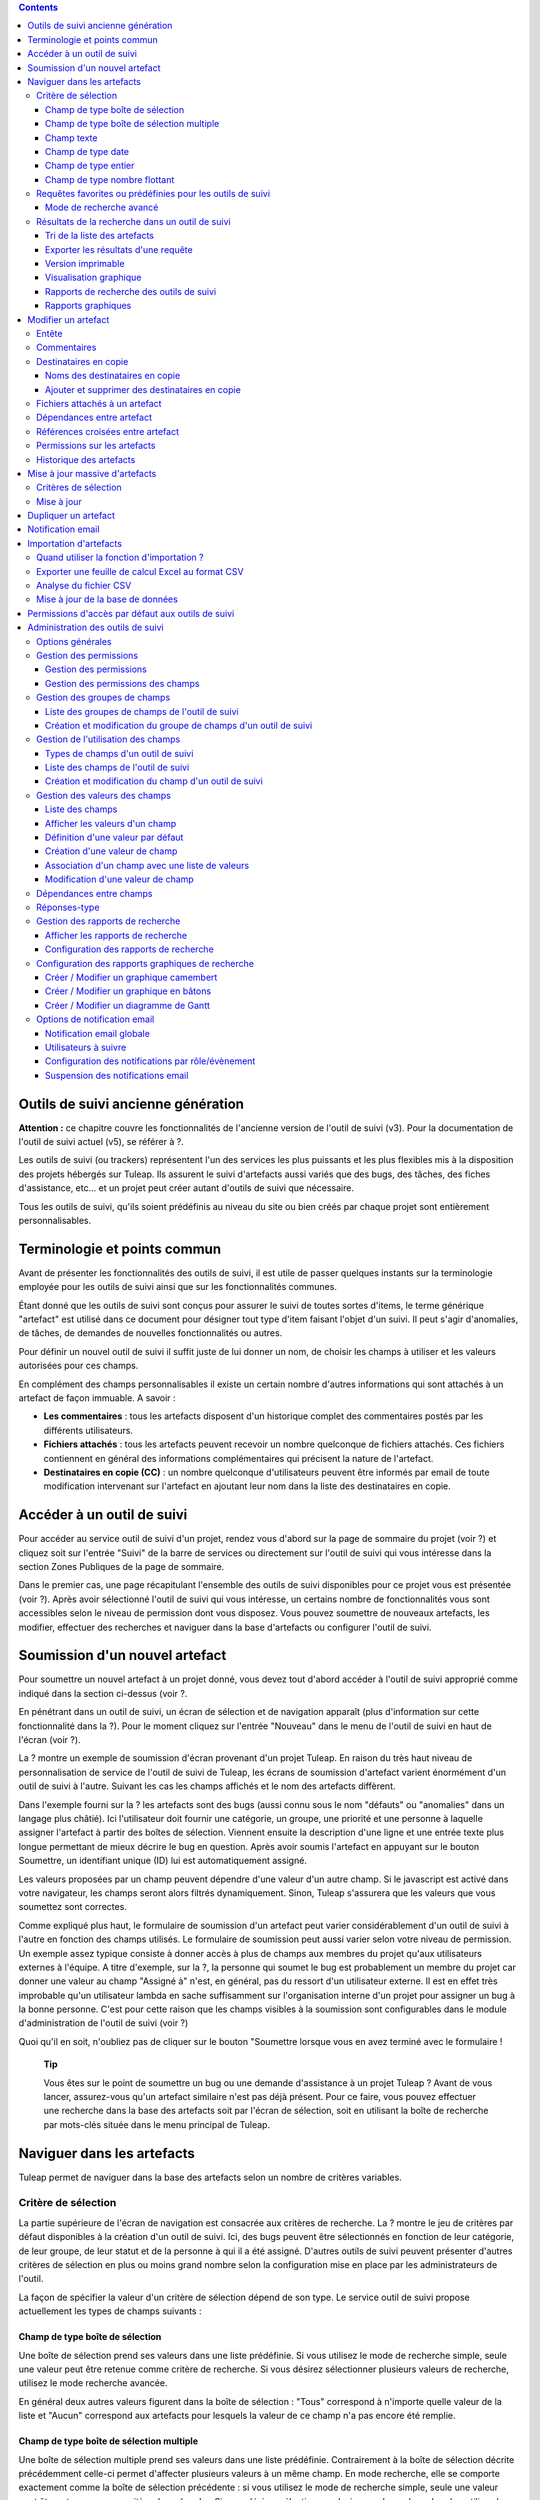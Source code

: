 .. contents::
   :depth: 3
..

Outils de suivi ancienne génération
===================================

**Attention :** ce chapitre couvre les fonctionnalités de l'ancienne
version de l'outil de suivi (v3). Pour la documentation de l'outil de
suivi actuel (v5), se référer à ?.

Les outils de suivi (ou trackers) représentent l'un des services les
plus puissants et les plus flexibles mis à la disposition des projets
hébergés sur Tuleap. Ils assurent le suivi d'artefacts aussi
variés que des bugs, des tâches, des fiches d'assistance, etc... et un
projet peut créer autant d'outils de suivi que nécessaire.

Tous les outils de suivi, qu'ils soient prédéfinis au niveau du site ou
bien créés par chaque projet sont entièrement personnalisables.

Terminologie et points commun
=============================

Avant de présenter les fonctionnalités des outils de suivi, il est utile
de passer quelques instants sur la terminologie employée pour les outils
de suivi ainsi que sur les fonctionnalités communes.

Étant donné que les outils de suivi sont conçus pour assurer le suivi de
toutes sortes d'items, le terme générique "artefact" est utilisé dans ce
document pour désigner tout type d'item faisant l'objet d'un suivi. Il
peut s'agir d'anomalies, de tâches, de demandes de nouvelles
fonctionnalités ou autres.

Pour définir un nouvel outil de suivi il suffit juste de lui donner un
nom, de choisir les champs à utiliser et les valeurs autorisées pour ces
champs.

En complément des champs personnalisables il existe un certain nombre
d'autres informations qui sont attachés à un artefact de façon immuable.
A savoir :

-  **Les commentaires** : tous les artefacts disposent d'un historique
   complet des commentaires postés par les différents utilisateurs.

-  **Fichiers attachés** : tous les artefacts peuvent recevoir un nombre
   quelconque de fichiers attachés. Ces fichiers contiennent en général
   des informations complémentaires qui précisent la nature de
   l'artefact.

-  **Destinataires en copie (CC)** : un nombre quelconque d'utilisateurs
   peuvent être informés par email de toute modification intervenant sur
   l'artefact en ajoutant leur nom dans la liste des destinataires en
   copie.

Accéder à un outil de suivi
===========================

Pour accéder au service outil de suivi d'un projet, rendez vous d'abord
sur la page de sommaire du projet (voir ?) et cliquez soit sur l'entrée
"Suivi" de la barre de services ou directement sur l'outil de suivi qui
vous intéresse dans la section Zones Publiques de la page de sommaire.

Dans le premier cas, une page récapitulant l'ensemble des outils de
suivi disponibles pour ce projet vous est présentée (voir ?). Après
avoir sélectionné l'outil de suivi qui vous intéresse, un certains
nombre de fonctionnalités vous sont accessibles selon le niveau de
permission dont vous disposez. Vous pouvez soumettre de nouveaux
artefacts, les modifier, effectuer des recherches et naviguer dans la
base d'artefacts ou configurer l'outil de suivi.

|Page d'accueil de l'outil de suivi|

Soumission d'un nouvel artefact
===============================

Pour soumettre un nouvel artefact à un projet donné, vous devez tout
d'abord accéder à l'outil de suivi approprié comme indiqué dans la
section ci-dessus (voir ?.

En pénétrant dans un outil de suivi, un écran de sélection et de
navigation apparaît (plus d'information sur cette fonctionnalité dans la
?). Pour le moment cliquez sur l'entrée "Nouveau" dans le menu de
l'outil de suivi en haut de l'écran (voir ?).

|Un exemple d'écran de soumission d'artefact (ici de type "bug")|

La ? montre un exemple de soumission d'écran provenant d'un projet
Tuleap. En raison du très haut niveau de personnalisation de
service de l'outil de suivi de Tuleap, les écrans de
soumission d'artefact varient énormément d'un outil de suivi à l'autre.
Suivant les cas les champs affichés et le nom des artefacts diffèrent.

Dans l'exemple fourni sur la ? les artefacts sont des bugs (aussi connu
sous le nom "défauts" ou "anomalies" dans un langage plus châtié). Ici
l'utilisateur doit fournir une catégorie, un groupe, une priorité et une
personne à laquelle assigner l'artefact à partir des boîtes de
sélection. Viennent ensuite la description d'une ligne et une entrée
texte plus longue permettant de mieux décrire le bug en question. Après
avoir soumis l'artefact en appuyant sur le bouton Soumettre, un
identifiant unique (ID) lui est automatiquement assigné.

Les valeurs proposées par un champ peuvent dépendre d'une valeur d'un
autre champ. Si le javascript est activé dans votre navigateur, les
champs seront alors filtrés dynamiquement. Sinon, Tuleap
s'assurera que les valeurs que vous soumettez sont correctes.

Comme expliqué plus haut, le formulaire de soumission d'un artefact peut
varier considérablement d'un outil de suivi à l'autre en fonction des
champs utilisés. Le formulaire de soumission peut aussi varier selon
votre niveau de permission. Un exemple assez typique consiste à donner
accès à plus de champs aux membres du projet qu'aux utilisateurs
externes à l'équipe. A titre d'exemple, sur la ?, la personne qui soumet
le bug est probablement un membre du projet car donner une valeur au
champ "Assigné à" n'est, en général, pas du ressort d'un utilisateur
externe. Il est en effet très improbable qu'un utilisateur lambda en
sache suffisamment sur l'organisation interne d'un projet pour assigner
un bug à la bonne personne. C'est pour cette raison que les champs
visibles à la soumission sont configurables dans le module
d'administration de l'outil de suivi (voir ?)

Quoi qu'il en soit, n'oubliez pas de cliquer sur le bouton "Soumettre
lorsque vous en avez terminé avec le formulaire !

    **Tip**

    Vous êtes sur le point de soumettre un bug ou une demande
    d'assistance à un projet Tuleap ? Avant de vous lancer,
    assurez-vous qu'un artefact similaire n'est pas déjà présent. Pour
    ce faire, vous pouvez effectuer une recherche dans la base des
    artefacts soit par l'écran de sélection, soit en utilisant la boîte
    de recherche par mots-clés située dans le menu principal de
    Tuleap.

Naviguer dans les artefacts
===========================

Tuleap permet de naviguer dans la base des artefacts selon
un nombre de critères variables.

Critère de sélection
--------------------

La partie supérieure de l'écran de navigation est consacrée aux critères
de recherche. La ? montre le jeu de critères par défaut disponibles à la
création d'un outil de suivi. Ici, des bugs peuvent être sélectionnés en
fonction de leur catégorie, de leur groupe, de leur statut et de la
personne à qui il a été assigné. D'autres outils de suivi peuvent
présenter d'autres critères de sélection en plus ou moins grand nombre
selon la configuration mise en place par les administrateurs de l'outil.

La façon de spécifier la valeur d'un critère de sélection dépend de son
type. Le service outil de suivi propose actuellement les types de champs
suivants :

Champ de type boîte de sélection
~~~~~~~~~~~~~~~~~~~~~~~~~~~~~~~~

Une boîte de sélection prend ses valeurs dans une liste prédéfinie. Si
vous utilisez le mode de recherche simple, seule une valeur peut être
retenue comme critère de recherche. Si vous désirez sélectionner
plusieurs valeurs de recherche, utilisez le mode recherche avancée.

En général deux autres valeurs figurent dans la boîte de sélection :
"Tous" correspond à n'importe quelle valeur de la liste et "Aucun"
correspond aux artefacts pour lesquels la valeur de ce champ n'a pas
encore été remplie.

Champ de type boîte de sélection multiple
~~~~~~~~~~~~~~~~~~~~~~~~~~~~~~~~~~~~~~~~~

Une boîte de sélection multiple prend ses valeurs dans une liste
prédéfinie. Contrairement à la boîte de sélection décrite précédemment
celle-ci permet d'affecter plusieurs valeurs à un même champ. En mode
recherche, elle se comporte exactement comme la boîte de sélection
précédente : si vous utilisez le mode de recherche simple, seule une
valeur peut être retenue comme critère de recherche. Si vous désirez
sélectionner plusieurs valeurs de recherche, utilisez le mode recherche
avancée.

En général deux autres valeurs figurent dans la boîte de sélection :
"Tous" correspond à n'importe quelle valeur de la liste et "Aucun"
correspond aux artefacts pour lesquels la valeur de ce champ n'a pas
encore été remplie.

Champ texte
~~~~~~~~~~~

Un champ texte peut contenir n'importe quel texte. Il existe deux façons
d'effectuer une recherche dans un champ texte :

-  *La recherche par mots-clés* : vous pouvez taper une série de
   mots-clés séparés par des espaces qui seront TOUS recherchés dans le
   champ texte (y compris en tant que sous-chaîne dans un mot)

-  *La recherche par expression régulière* : vos pouvez aussi spécifier
   un critère de recherche sous la forme d'une `expression régulière
   MySQL <http://dev.mysql.com/doc/refman/5.0/en/regexp.html>`__
   (n'oubliez pas les caractères /.../ qui doivent impérativement
   entourer l'expression !)

   Exemples :

   -  /^[Aa]ddition/ : correspond aux champs texte qui commencent par
      "addition" ou par "Addition"

   -  /lui\|elle\|nous/ : correspond aux champs texte contenant les
      chaînes de caractères "lui", "elle" ou "nous"

Champ de type date
~~~~~~~~~~~~~~~~~~

Un critère de sélection de type date s'exprime sous la forme AAAA-MM-JJ
où AAAA est l'année, MM le mois et JJ le jour.

Exemples : 1999-03-21 pour le 21 Mars 1999, 2002-12-05 pour le 5
Décembre 2002.

Champ de type entier
~~~~~~~~~~~~~~~~~~~~

Un champ de type entier peut prendre des valeurs entières positives,
négatives ou nulle.

Exemples : 0, 1, +2, -100…

Il existe plusieurs façons d'interroger un champ de type entier. Les
voici :

-  *Entier simple* : si vous tapez une simple valeur d'entier dans le
   champ la recherche renverra les champs qui contiennent exactement
   cette valeur (exemple : 610)

-  *Inégalité* : Si vous utilisez les signes >, <, >= ou =< suivi d'un
   entier la recherche renverra les champs dont la valeur est
   inférieure, supérieure, inférieure ou égale, supérieure ou égale à la
   valeur d'entier spécifiée (exemples : > 120 , < -30).

-  *Intervalle* : si vous utilisez la notation "entier1-entier2" la
   recherche renverra les champs dont la valeur est supérieure ou égale
   à entier1 et inférieure ou égale à entier2 (exemples : 800 - 900 pour
   les entiers entre 800 et 900 inclus, -45 - 12 pour les entiers
   compris entre -45 et +12)

-  *Expression régulière* : les `expressions régulières étendues de
   MySQL <http://www.mysql.com/doc/P/a/Pattern_matching.html>`__ peuvent
   aussi être utilisées comme critère de recherche (exemple : /^4.\*8$/
   recherche tous les entiers dont la valeur commence par un "4", se
   termine par un "8" avec un nombre de chiffres quelconque entre les
   deux.

Champ de type nombre flottant
~~~~~~~~~~~~~~~~~~~~~~~~~~~~~

Un champ de type flottant peut prendre des valeurs décimales positives,
négatives ou nulle. Il peut aussi utiliser la notation exponentielle
pour exprimer de très grandes valeurs.

Exemples : 0, 1.23, -2.456, 122.45E+12…

Il existe plusieurs façons d'interroger un champ de type flottant. Les
voici :

-  *Flottant simple* : si vous tapez une simple valeur de flottant dans
   le champ la recherche renverra les champs qui contiennent exactement
   cette valeur (exemple : 2.35)

-  *Inégalité* : Si vous utilisez les signes >, <, >= ou =< suivi d'un
   nombre la recherche renverra les champs dont la valeur est
   inférieure, supérieure, inférieure ou égale, supérieure ou égale à la
   valeur spécifiée (exemples : > 120.3 , < -3.3456E-2).

-  *Intervalle* : si vous utilisez la notation "flottant1-flottant2" la
   recherche renverra les champs dont la valeur est supérieure ou égale
   à flottant1 et inférieure ou égale à flottant2 (exemples : -1.2 - 4.5
   pour des valeurs comprises entre -1.2 et 4.5 inclus)

-  *Expression régulière* : les `expressions régulières étendues de
   MySQL <http://www.mysql.com/doc/P/a/Pattern_matching.html>`__ peuvent
   aussi être utilisées comme critère de recherche (exemple : /^4.\*8$/
   recherche tous les nombres dont la valeur commence par un "4", se
   termine par un "8" avec un nombre de chiffres quelconque entre les
   deux y compris le point séparant les décimales.

Requêtes favorites ou prédéfinies pour les outils de suivi
----------------------------------------------------------

    **Tip**

    Si vous effectuez souvent les mêmes recherches dans un outil de
    suivi (c'est à dire des recherches utilisant les mêmes champs de
    sélection et les mêmes valeurs), il est souhaitable que vous les
    sauvegardiez pour pouvoir les réutiliser ultérieurement. Pour ce
    faire, sélectionner le rapport de recherche approprié, spécifiez vos
    critères de sélection et cliquez sur le bouton "Afficher" pour
    lancer la requête. Après exécution et affichage des résultats, il
    suffit de cliquez sur le lien "Cette page en signet" figurant dans
    le menu principal de Tuleap pour faire apparaître un
    nouveau signet dans votre page personnelle. En sélectionnant ce
    signet vous pouvez à tout moment relancer la même requête.

Vos requêtes favorites peuvent être sauvegardées comme expliqué dans
l'encadré coup de pouce ci-dessus, mais il existe aussi des requêtes
prédéfinies présentées sous forme de raccourci dans la menu de l'outil
de service. Il s'agit de :

-  **Artefacts ouverts** : affiche tous les artefacts qui ne sont pas
   encore fermés pour ce projet.

-  **Mes Artefacts** : affiche tous les artefacts qui vous sont assignés
   (sur la base du compte utilisateur que vous êtes en train d'utiliser)

Vous noterez aussi que Tuleap garde toujours la trace de la
dernière requête effectuée. Lorsque vous vous présenterez à nouveau sur
l'écran de recherche et de navigation, Tuleap effectuera la
même requête pour vous et vous présentera les résultats correspondants.

Mode de recherche avancé
~~~~~~~~~~~~~~~~~~~~~~~~

Au tout moment durant une phase de recherche, vous pouvez basculer entre
les modes recherche simple et recherche avancée. Le mode recherche
avancée permet de spécifier plusieurs valeurs pour chaque critère de
sélection. En utilisant ce mode vous pouvez par exemple rechercher à la
fois les bugs dont le statut est 'ouvert' ou 'en attente' qui ont été
assignés aux utilisateurs A ou B.

Résultats de la recherche dans un outil de suivi
------------------------------------------------

Sur la base de vos critères de sélection, Tuleap effectue
une requête dans la base de données, sélectionne les artefacts
correspondants et les affiche juste au dessous des critères de
sélection. Le choix des colonnes affichées par la liste de résultat est
entièrement configurable par l'équipe de projet. (voir ?). C'est pour
cette raison que l'écran d'affichage des résultats d'une requête peut
être totalement différents de l'exemple montré sur la ?.

|Un exemple d'affichage des résultats d'une requête sur un tracker|

La sévérité des artefacts est codée sous forme de couleur. La palette
des couleurs utilisées peut varier d'un site à l'autre et d'un thème
graphique à l'autre. C'est pour cette raison que la correspondance entre
niveaux de sévérité et couleurs est toujours indiquée à la suite des
résultats renvoyés par une requête. Enfin, les résultats sont aussi
affichés par bloc de N artefacts où N est un nombre paramétrable par
l'utilisateur. Si plus de N artefacts sont renvoyés par une requête, une
barre de navigation vous permettra de naviguer sur les pages suivantes
et précédentes.

Pour accéder à un artefact donné à partir de la liste des résultats, il
suffit de cliquer sur l'identifiant (ID) de l'artefact correspondant.

Tri de la liste des artefacts
~~~~~~~~~~~~~~~~~~~~~~~~~~~~~

Par défaut, les artefacts sont triés par identifiant (ID) ce qui
correspond à l'ordre chronologique de création des artefacts dans la
base de données de Tuleap.

La liste des artefacts peut être triée selon n'importe quelle colonne
affichée à l'écran en cliquant sur l'entête de la colonne. Deux clics
successifs permettent de basculer d'un ordre ascendant à un ordre
descendant. Le sens du tri est visible sous la forme d'un petite flèche
orientée vers le haut ou vers le bas figurant à côté du critère de tri
juste au dessus de la liste des artefacts. La seule exception concerne
le tri par Sévérité qui ne s'affiche pas sous la forme d'une colonne
mais sous la forme d'une palette de couleur. C'est pour cette raison
qu'il existe un lien spécifique permettant d'effectuer le tri par
sévérité.

Le tri multi-colonnes autorise des opérations de tri plus sophistiquées.
Dans ce mode, les critères de tri s'accumulent au fur et à mesure que
vous cliquez sur les entêtes de différentes colonnes. Vous pouvez par
exemple cliquer sur "Sévérité" puis sur "Assigné à" pour voir qui dans
l'équipe est en charge des artefacts critiques et combien il y en a. A
tout moment dans le tri multi-colonnes, un clic sur l'un des critères de
tri affiché dans la liste "critère 1 > critère 2 > critère 3..." vous
ramènera en arrière dans les critères de tri. Grâce à cette
fonctionnalité vous pouvez aisément tester plusieurs stratégies de tri.

    **Note**

    Note : les critères de tri, comme les critères de sélection, sont
    aussi sauvegardés dans vos préférences utilisateurs et
    Tuleap appliquera les mêmes critères de tri lors de
    votre prochaine requête.

Exporter les résultats d'une requête
~~~~~~~~~~~~~~~~~~~~~~~~~~~~~~~~~~~~

Au bas de la liste des résultats renvoyés par la requête figure un
bouton qui permet d'exporter les artefacts sélectionné au format CSV. En
utilisant cette fonctionnalité vous pouvez aisément sélectionner les
artefacts auxquels vous souhaitez appliquer des traitements
supplémentaires avec des outils externes à Tuleap.

Version imprimable
~~~~~~~~~~~~~~~~~~

Vous pouvez à tout moment cliquer sur le lien "Version imprimable" pour
générer une version simplifiée et non décorée de la liste des artefacts
que vous pourrez imprimer depuis votre navigateur ou copier-coller dans
un document de votre choix. Pour une meilleure lisibilité nous vous
conseillons d'imprimer les résultats en format paysage.

Visualisation graphique
~~~~~~~~~~~~~~~~~~~~~~~

Il est également possible de visualiser les résultats de la requête dans
la section 'Graphiques' . Il y a trois types de graphiques disponibles
nativement : le camembert, le graphique en bâton, et le diagramme de
Gantt.

Rapports de recherche des outils de suivi
~~~~~~~~~~~~~~~~~~~~~~~~~~~~~~~~~~~~~~~~~

Les rapports de recherche des outils de suivi permettent de configurer
l'agencement de la page de recherche en choisissant les critères de
sélection et les colonnes de résultats à afficher. Suivant le projet,
les utilisateurs apprécieront la possibilité de pouvoir choisir parmi
plusieurs rapports de recherche en utilisant la boîte de sélection
prévue à cet effet en haut de la page de recherche. Si aucun rapport
spécifique n'a été défini, le rapport appelé 'Défault' est le seul
disponible.

Tout utilisateur Tuleap ayant accès à l'outil de suivi peut
définir son propre rapport de recherche. Dans ce cas, le rapport est
personnel et il est uniquement visible par l'utilisateur qui l'a créé. A
l'inverse, les administrateurs du tracker peuvent définir des rapports
de recherche pour l'ensemble du projet que tous les utilisateurs
pourront utiliser. Reportez vous à la ? pour plus de détails concernant
la configuration des rapports de recherche.

Rapports graphiques
~~~~~~~~~~~~~~~~~~~

Il existe également un système de rapport graphique pour les outils de
suivi. Suivant le projet, les utilisateurs apprécieront la possibilité
de pouvoir choisir parmi plusieurs rapports de recherche en utilisant la
boîte de sélection prévue à cet effet en haut de la page de recherche.
Si aucun rapport spécifique n'a été défini, le rapport appelé 'Défault'
est le seul disponible.

Tout utilisateur Tuleap ayant accès à l'outil de suivi peut
définir son propre rapport graphique de recherche. Dans ce cas, le
rapport est personnel et il est uniquement visible par l'utilisateur qui
l'a créé. A l'inverse, les administrateurs du tracker peuvent définir
des rapports graphiques de recherche pour l'ensemble du projet que tous
les utilisateurs pourront utiliser. Reportez vous à la ? pour plus de
détails concernant la configuration des rapports graphiques de
recherche.

Modifier un artefact
====================

La sélection de l'identifiant (ID) d'un artefact dans la liste générée
suite à une opération de recherche entraîne l'affichage d'une page qui
comporte toutes les informations concernant cet artefact. Selon les
droits qui vous ont été octroyés sur cet outil de suivi (voir ?) la vue
détaillée présente un certain nombre de champs texte immuables ou
d'autres champs modifiables. Si vous êtes un visiteur anonyme ou un
utilisateur enregistré qui n'est pas membre du projet, il est très
probable que la plupart des champs apparaissent comme non modifiables.
Par défaut, les utilisateurs extérieurs à l'équipe ne peuvent modifier
les champs d'un artefact. Ils sont uniquement en mesure de soumettre un
commentaire, de s'ajouter dans la liste des destinataires en copie ou
d'attacher un fichier à l'artefact.

L'écran de modification d'un artefact se divise en plusieurs sections
:**Entête, Commentaires, Destinataires en copie, Fichier attachés,
Dépendances et Historique.**

Entête
------

La zone d'entête concentre l'ensemble des champs associés à un artefact.
Comme le montre la figure ?, certains champs disposent d'un jeu de
valeurs prédéfinies, d'autres sont des champs numériques (Effort) ou des
champs texte (Résumé). Pour plus de clarté, les champs sont regroupés en
groupes de champs. Le jeu de champs utilisés pour un outil de suivi
donné, ainsi que les valeurs prédéfinies et les groupes de champs
peuvent être entièrement configurés par les membres du projet qui ont
les droits d'administration sur cet outil de suivi (voir ? à ce sujet).

|Entête d'un écran de modification d'un artefact (champs de l'outil de
suivi)|

Commentaires
------------

Autant de commentaires que nécessaire peuvent être attachés à un
artefact. Il s'agit de commentaires libres saisis dans un champ texte.

Les commentaires présentent plusieurs caractéristiques intéressantes :

-  **Réponses-type** : il n'est pas rare de voir les personnes en charge
   de la gestion des artefacts poster les mêmes commentaires de façon
   répétée. Un message de remerciement à la personne qui a soumis
   l'artefact, une demande concernant des informations manquantes comme
   un numéro de version ou le type de la machine, sont autant d'exemples
   de commentaires utilisés fréquemment. Plutôt que de retaper sans
   cesse le même texte, Tuleap permet de créer un ensemble
   de réponses prédéfinies appelées réponses-type. Chaque réponse-type
   se compose d'un nom et d'un contenu.

   Pour poster une réponse-type il suffit de la choisir dans la boîte de
   sélection prévue à cet effet et de soumettre les modifications. La
   définition d'une réponse-type peut se faire à la volée à partir de
   l'écran de modification d'un artefact en cliquant sur le lien
   "définir une réponse-type".

-  **Types de commentaire** : dans le but d'éviter la croissance
   exponentielle du nombre de champs texte d'un outil de suivi destinés
   à recevoir du texte libre, Tuleap offre un mécanisme de
   typage des commentaires. L'équipe de projet peut définir un certain
   nombre de labels qui peuvent servir à étiqueter un commentaire. C'est
   une fonctionnalité intéressante pour définir la nature de
   l'information contenue dans un commentaire et pour les repérer
   rapidement dans la liste des commentaires. Voici quelques exemples
   typiques de labels utilisés dans un système de suivi d'anomalies :
   "Solution de Rechange" pour un commentaire qui explique comment
   contourner un problème, "Fichiers concernés" pour un commentaire qui
   donne la liste des fichiers à modifier pour corriger l'anomalie, "Cas
   de test" pour un commentaire qui décrit comment tester l'anomalie et
   la reproduire, etc... Les types de commentaires sont définis dans le
   module d'administration de l'outil de suivi (voir ?)

-  **Références croisées** : lorsque vous saisissez un commentaire, vous
   pouvez utiliser certains patrons de texte pour référencer d'autres
   artefacts, des commits CVS ou Subversion, des documents, etc... Ces
   patrons seront automatiquement transformés en hyperliens vers les
   objets correspondants lors d'un prochain affichage du commentaire. Il
   s'agit d'un mécanisme extrêmement puissant et simple d'usage qui est
   décrit en détail dans la ?.

|Commentaires attachés à un artefact|

Destinataires en copie
----------------------

Comme nous le verrons plus loin dans ce chapitre (voir ?) les outils de
suivi de Tuleap offrent un puissant mécanisme de
notification par email aux utilisateurs qui, à un moment ou à un autre,
ont été impliqués dans le cycle de vie de l'artefact que se soit comme
soumetteur, comme responsable ou simplement pour avoir poster un
commentaire.

Parfois il est cependant utile d'inclure d'autres personnes dans le
processus de notification email même si elles n'y jouent aucun rôle
direct. Par exemple, il se pourrait que vous vouliez envoyer une
copie-carbone (CC) de la notification email à votre responsable
assurance qualité ou bien à la personne qui est à l'origine de
l'artefact si ce n'est pas la même que celle qui l'a soumis. C'est
précisément le rôle que remplit la section Destinataires en copie. Les
utilisateurs insérés dans cette liste recevront les notifications en
rapport avec cet artefact.

Noms des destinataires en copie
~~~~~~~~~~~~~~~~~~~~~~~~~~~~~~~

Les noms des destinataires en copie peuvent être fournis soit sous la
forme d'une adresse email soit comme un nom d'utilisateur
Tuleap.

-  **Nom d'utilisateur Tuleap** : lorsque la personne que
   vous souhaitez notifier dispose d'un compte Tuleap il est
   recommandé d'utiliser ce nom plutôt que son adresse email. En
   utilisant son nom d'utilisateur vous permettez à l'utilisateur de
   définir finement le type de modification qui doit faire l'objet d'une
   notification le concernant. Pour plus d'information sur la
   personnalisation des préférences en matière de notification,
   reportez-vous à la ?.

-  **Adresse email** : il n'existe aucune restriction concernant les
   adresses emails saisies dans la liste des destinataires en copie. Il
   peut s'agir d'adresse email individuelle ou de liste de distribution
   - voir ?. Contrairement au destinataire en copie saisi sous la forme
   d'un nom d'utilisateur, les adresses email ne permettent pas au
   destinataire de personnaliser les notifications reçues et il les
   reçoit donc toutes.

Ajouter et supprimer des destinataires en copie
~~~~~~~~~~~~~~~~~~~~~~~~~~~~~~~~~~~~~~~~~~~~~~~

Plusieurs destinataires en copie peuvent être ajoutés simultanément en
séparant leur nom ou leur adresse email par une virgule ou un point
virgule dans le champ "Ajouter en CC". En utilisant le champ commentaire
en regard, on peut aussi préciser la raison pour laquelle ces
destinataires ont été ajoutés ou qui ils sont.

L'ajout et la suppression de destinataires en copie sont sujets à
certaines permissions :

-  Ajout d'un destinataire : les utilisateurs anonymes ne peuvent
   ajouter de destinataire. Tout autre utilisateur possédant un compte
   sur Tuleap peut ajouter un destinataire et la liste des
   destinataires indiquera clairement qui a ajouté cette entrée et
   quand.

-  Suppression d'un destinataire : les utilisateurs ayant les droits
   d'administrateurs sur un outil de suivi (voir ?) peuvent détruire
   toute entrée dans la liste des destinataire pour cet outil de suivi.
   Tous les autres utilisateurs peuvent détruire les destinataires
   ajoutés par leurs soins ou les entrées où le destinataire correspond
   à leur adresse email ou à leur nom d'utilisateur. En d'autres termes,
   un utilisateur Tuleap a le droit de défaire ce qu'il a
   fait ou de s'enlever lui-même de la liste des destinataires dans
   n'importe quel outil de suivi.

Fichiers attachés à un artefact
-------------------------------

En complément des commentaires, l'outil de suivi permet d'attacher
n'importe quelle information à un artefact sous la forme de fichiers.
Les copies d'écran d'application au format PNG, GIF ou JPEG, le core
dump d'un programme ou un simple fichier texte montrant la pile d'appel
ou un message d'erreur sont autant d'exemples de fichiers qu'il est
possible d'attacher à un artefact.

Les fichiers attachés peuvent être de n'importe quel type (image, vidéo,
son, texte, binaire…) et un commentaire permet éventuellement d'annoter
le fichier attaché. La taille maximum d'un fichier attaché est variable
selon le site. Elle est en général de 2 Moctets.

Dépendances entre artefact
--------------------------

La section qui suit les fichiers attachés sur l'écran de modification
d'un artefact, concerne les dépendances entre artefacts.(voir la ?). Les
utilisateurs de Tuleap ont la possibilité d'établir un lien
de dépendance depuis un artefact vers un ou plusieurs autres artefacts
appartenant à n'importe quel outil de suivi de n'importe quel projet.
Ceci est rendu possible par le fait que les artefacts possèdent un
identifiant (ID) unique sur l'ensemble du système Tuleap.

Tuleap n'attache aucune sémantique aux liens qui unissent
des artefacts. Votre équipe de projet est donc libre de s'entendre sur
la signification d'un tel lien. Il peut s'agir d'une dépendance causale,
d'une duplication de l'information ou d'une dépendance temporel dans le
cas d'un outil de suivi de tâches.

|Dépendance entre artefacts|

Pour créer une dépendance, il faut indiquer l'identifiant d'un ou
plusieurs artefacts (séparés par une virgule) dans le champ réservé à
cet effet et soumettre le formulaire. Les artefacts référencés
apparaîtront dans une table juste en dessous du formulaire de saisie
précisant la description de l'artefact ainsi que l'outil de suivi et le
projet auquel ils appartiennent.

Pour supprimer une dépendance il suffit de cliquer sur l'icône corbeille
située à la droite de la ligne de description de l'artefact et confirmer
(ou infirmer) la suppression dans la boîte de dialogue.

Les dépendances sont affichées dans les deux sens : non seulement on
montre la liste des artefacts dont dépend l'artefact courant mais on
montre aussi tous les artefacts qui dépendent de l'artefact courant.

Références croisées entre artefact
----------------------------------

En complément de la façon plutôt formelle d'exprimer une dépendence
entre deux artefacts présentée dans la ?, Tuleap permet de
créer une référence sur n'importe quel artefact ou autre objet
Tuleap dans un commentaire.

Lorsque vous tapez du text dans n'importe quel champ texte ou
commentaire d'un artefact, tout morceau de texte qui suit le patron "XXX
#NNN" est interprété comme une référence à l'item XXX numéro NNN, où XXX
est le nom court de l'item (qui peut être un artefact, un commit cvs,
une révision svn...) et NNN l'identifiant unique (ID) (exemple : "bug
#123", "tache #321", "req #12", etc...). Si vous ne connaissez pas le
nom court de l'outil de suivi ou si vous souhaitez ne pas le spécifier
vous pouvez utiliser le patron générique "art #NNN". Lorsque
Tuleap affiche un commentaire contenant une référence, elle
est automatiquement transformée en hyperlien vers la page de
Tuleap donnant toutes les informations sur cet artefact.

Un commentaire peut contenir un référence à un artefact de n'importe
quel type appartenant à n'importe quel projet. Ce mécanisme **n'est**
pas limité aux artefact appartenant aux outils de suivi du même projet.
Cela est rendu possible par le fait qu'un artefact dispose d'un
identifiant unique sur tout le site Tuleap.

Les patrons de référence de Tuleap peuvent etre utilisees
pour référencer des artifacts, mais aussi des commits CVS, des révision
Subversion, des documents, des fichiers, etc. Voir la ? pour plus
d'information sur les Références.

De plus les références vers les outils de suivi, les révision SVN et les
commits CVS sont stockées en base de données, et sont résumées dans la
section suivante, classées par type puis par sens de référence initial.

Permissions sur les artefacts
-----------------------------

Les administrateurs d'outil de suivi peuvent restreindre l'accès à un
artefact pour certains utilisateurs. Ces permissions s'ajoutent ainsi à
celles définies au niveau de l'outil de suivi et des champs.

Il suffit à l'administrateur d'éditer un artefact et de restreindre les
permissions comme le montre l'exemple suivant, où l'artefact est
restreind aux administrateurs et aux membres du projet.

|Permissions d'un artefact|

Historique des artefacts
------------------------

La dernière partie de l'écran de modification d'un artefact est consacré
à l'historique des changements subis par l'artefact (voir ?).
L'historique de l'artefact garde la trace de tous les changements
intervenus sur les différents champs de l'artefact depuis sa création.

L'historique de l'artefact montre quel champ a changé, son ancienne
valeur ainsi que la nouvelle, la date de la modification et qui l'a
faite.

|Historique d'un artefact|

Mise à jour massive d'artefacts
===============================

Tuleap permet aux administrateurs d'un outil de suivi ou du
projet d'effectuer la même modification sur un ensemble d'artefacts en
une seule étape. Il est ainsi possible d'ajouter le même destinataire en
copie ou le même fichier attaché à un ensemble d'artefacts, d'assigner
une collection d'artefact à une même personne, etc... Une application
typique de cette fonctionnalité de mise à jour massive consiste
précisément à réassigner tous les artefacts d'une personne à une autre.

Critères de sélection
---------------------

Les artefacts à modifier peuvent être sélectionnés en utilisant les
critères de sélection du processus de recherche. Pour une sélection plus
fine, vous pouvez ensuite utiliser les cases à cocher situées à
proximité de chaque artefact. Voyez la ? pour obtenir plus d'information
sur l'utilisation des critères de sélection.

Dans l'écran montré en exemple sur la ?, un clic sur le bouton "Mettre à
jour les artefacts sélectionnés" va retenir les trois artefacts
sélectionnés alors qu'un clic sur le bouton "Tous les mettre à jour"
retiendra les neuf artefacts renvoyés par la recherche dans la base
d'artefacts.

|Écran de sélection des artefacts pour une mise à jour massive|

Mise à jour
-----------

Une fois sélectionnés les artefacts à modifier on peut passer à l'écran
de mise à jour suivant. Cet écran est très similaire à l'écran de
modification d'un artefact. Il comporte les mêmes sections : entête,
commentaire, destinataires en copie, fichiers attachés et dépendances.

|Section d'entête de l'écran de mise à jour massive d'artefacts|

Dans la zone d'entête figurent tous les champs utilisés par l'artefact.
Seuls les champs qui passent de la valeur Inchangé à une valeur
spécifique seront pris en compte lors de la phase de mise à jour. Dans
l'exemple de la ? seul le champ 'Assigné à' des trois artefacts sera mis
à jour. Tous les autres champs restent inchangés.

|Section destinataire en copie de l'écran de mise à jour massive
d'artefacts|

La section des destinataires en copie diffère de son comportement en ce
qu'elle montre tous les destinataires de tous les artefacts retenus pour
la mise à jour massive avec un compteur indiquant dans combien
d'artefacts un destinataire est présent. Dans l'exemple de la ?, un des
destinataires est utilisé dans un des trois artefacts. En sélectionnant
la case Détruire ? on supprime le destinataire de la liste des
destinataires.

De la même façon, la section consacrée aux fichiers attachés montre
l'ensemble des fichiers attachés de tous les artefacts sélectionnés pour
la mise à jour massive. La section des dépendances est structurée de la
même façon.

Chaque modification massive est consignée dans l'historique de chaque
artefact affecté (?). Par contre aucune notification email n'est envoyée
suite à ces changements.

Dupliquer un artefact
=====================

Si la duplication d'artefacts est activée pour le tracker (voir la
section ?), les membres du projets peuvent dupliquer un artefact. Pour
ce faire, sélectionnez un artefact existant (comme si vous vouliez le
modifier) et cliquez sur le lien "Dupliquer cet artefact". Vous arrivez
alors sur une page de soumission d'artefact, avec toutes les valeurs de
l'artefact dupliqué déjà remplies. Comme le champ Summary est unique,
une indication de la duplication est simplement ajoutée à sa valeur
originale. Par défaut, un commentaire est également pré-rempli, avec une
indication de la duplication, et une dépendance est également
pré-remplie, avec une référence vers l'artefact original. Bien entendu,
vous êtes libre de modifier le nouvel artefact dupliqué.

Seuls les membres du projet sont autorisés à dupliquer les artefacts.

Notification email
==================

Les outil de suivi de Tuleap sont munis d'un mécanisme de
notification d'évènements par email puissant et flexible. A moins que
l'administrateur de projet ou les utilisateurs eux-mêmes n'en décident
autrement, le système de notification par email adopte un comportement
par défaut très simple. A chaque fois qu'un artefact est créé ou modifié
- que ce soit avec un nouveau commentaire, un nouveau fichier attaché ou
un changement dans l'un quelconque des champs - un message est envoyé
aux acteurs suivants :

-  La personne qui a soumis l'artefact

-  La ou les personnes à qui l'artefact a été assigné

-  Les personnes présentes dans la liste des destinataires en copie.

-  Tous les utilisateurs ayant posté au moins un commentaire sur cet
   artefact.

En plus de ces règles simples, le module d'administration de l'outil de
suivi permet aux utilisateurs Tuleap de personnaliser le
processus de notification email. Pour plus d'information reportez-vous à
la ?).

Le message de notification généré par l'outil de suivi se compose d'une
première partie montrant les changements récemment intervenus dans
l'artefact à l'occasion de la dernière mise à jour. A la suite se trouve
un récapitulatif complet de l'artefact. Des pointeurs Web sont aussi
présents dans le message pour vous permettre d'accéder facilement et
rapidement à l'artefact sur Tuleap.

Importation d'artefacts
=======================

Les administrateurs d'un projet ont la possibilité d'importer des
artefacts dans un outil de suivi de Tuleap en utilisant des
fichiers au format CSV (Comma Separated Values) qui est supporté par
toutes les applications bureautiques du marché. L'importation d'artefact
facilite énormément la migration de données en provenance d'autres
outils de suivi dans les outils de suivi de Tuleap.

L'importation d'artefacts se déroule en trois étapes :

-  **Soumission du fichier CSV.** L'administrateur du projet peut
   accéder à la fonction d'importation soit à partir de l'écran de
   recherche et de navigation, soit à partir du menu de l'écran
   d'administration du projet. Choisissez ensuite l'outil de suivi
   concerné et le fichier CSV à importer. Durant cette étape vous pouvez
   aussi choisir d'envoyer une notification email à tous les
   utilisateurs concernés par les modifications dues à l'importation. Si
   vous ne cochez pas l'option, aucune notification ne sera envoyée.

-  **Analyse des fichiers CSV.** Si aucune erreur n'est détectée dans le
   format du fichier téléchargé, un rapport d'analyse est affiché à
   l'écran qui vous permet de confirmer que l'information importée est
   correcte.

-  **Mise à jour de la base de données.** Selon le format des
   informations fournies, de nouveaux artefacts vont être créés ou des
   artefacts existants sont mis à jour.

Quand utiliser la fonction d'importation ?
------------------------------------------

Vous trouverez ci-dessous quelques suggestions d'utilisation de la
fonction d'importation de l'outil de suivi :

-  Importation des données en provenance d'un logiciel de gestion de
   projet externe vers un outil de suivi de tâches de
   Tuleap.

-  Migration des données de votre ancien système de suivi dans le nouvel
   outil de suivi de Tuleap.

-  Migration d'artefact d'un outil de suivi Tuleap vers un
   autre.

Exporter une feuille de calcul Excel au format CSV
--------------------------------------------------

Pour exporter une feuille de calcul Excel au format CSV, suivez les
étapes suivantes :

-  Sélectionnez ``Fichier -> Enregistrer
             sous...``

-  Dans la boîte de dialogue choisissez ``CSV`` comme format de
   sauvegarde.

Analyse du fichier CSV
----------------------

Le format CSV accepté en entrée est documenté sur l'écran de soumission
du fichier CSV. Cette page vous permet de vérifier de façon manuelle que
votre fichier CSV est bien formaté et quels champs sont obligatoires en
cas de soumission d'un nouvel artefact. Qui plus est, un exemple de
fichier CSV figure en bas de page. Comme pour l'export de données, vous
pouvez spécifier le séparateur utilisé dans le fichier CSV que vous
voulez importer ainsi que le format de dates ?). Si vous avez déjà
utilisé le module d'exportation (voir ?) vous remarquerez que les
formats sont strictement identiques. Ceci veut donc dire que si vous
avez changé le séparateur CSV pour un export, vous devrez utiliser le
même séparateur pour importer ces données. Vous pouvez vous référez à la
documentation du format d'exportation en particulier pour les champs de
type date et commentaire (voir ?). Le premier enregistrement d'un
fichier d'importation CSV doit toujours être constitué des noms des
champs de l'ids utilisé dans les lignes de données qui suivent.

Vous devez fournir des informations différentes selon que vous souhaitez
mettre à jour des artefacts existants ou en créer de nouveaux. Néanmoins
il est possible de mélanger les deux formats dans le même fichier CSV.

Pour la création d'artefact vous devez fournir une valeur pour tous les
champs marqués comme étant obligatoires. Si vous omettez le nom de la
personne qui soumet l'artefact ainsi que la date de soumission ils
seront automatiquement renseignés avec le nom de l'utilisateur
effectuant l'opération d'importation et la date courante respectivement.

Pour la modification d'artefacts existants vous devez impérativement
fournir l'identifiant (ID) des artefacts concernés. Ensuite vous pouvez
vous contenter d'utiliser uniquement les noms des champs à modifier dans
le fichier CSV et non pas l'ensemble des champs obligatoires.

Le processus d'analyse vérifie la cohérence du fichier CSV sur plusieurs
points :

-  Omission de champs obligatoires lors de la création de nouveaux
   artefacts.

-  Le nombre de champs mentionnés sur la première ligne ne correspond
   pas au nombre de valeurs des lignes suivantes

-  Nom de champ inconnu sur la première ligne

-  Valeurs de champs qui ne correspondent pas aux valeurs prédéfinies
   pour les champs de type boîte de séléction.

-  Soumission en double (par exemple soumission d'un nouvel artefact
   ayant le même résumé qu'un artefact déjà existant)

-  Identifiant d'artefact inconnu.

-  Omission des commentaires déjà soumis

D'autres erreurs peuvent être détectées à l'occasion de l'inspection
visuelle du rapport d'importation fourni par Tuleap.

Mise à jour de la base de données
---------------------------------

Si vous importez de nouveaux artefacts, tous les champs optionnels omis
dans le fichier CSV sont renseignés avec leur valeur par défaut.

Si vous souhaitez mettre à jour la liste des destinataires en copie ou
celle des dépendances, prenez garde que les valeurs spécifiées dans le
fichier CSV remplacent les noms et les dépendances existants. Tous les
commentaires présents dans le fichier CSV qui ont déjà été soumis sont
omis pour éviter les doublons. Le nom de la personne ayant soumis
l'artefact et la date de soumission ne peuvent être modifiés par un
fichier d'importation même s'il comporte ces deux informations.

Si une erreur survient lors de l'importation d'un artefact dans la base
de données, le processus s'arrête et les artefacts qui suivent ne sont
pas importés.

Chaque opération d'importation est consignée dans l'historique du projet
(voir ?). Par contre aucune notification email n'est envoyée suite aux
modifications intervenues sur les différents artefacts suite à
l'opération d'importation.

    **Tip**

    Si un fichier CSV est ouvert avec Excel, tout changement opéré sur
    la feuille de calcul (y compris un simple changement d'une largeur
    de colonne) peut amener Excel à modifier les informations d'origine
    du fichier CSV. Les changements en question peuvent affecter les
    dates, les heures et les nombres qui seront convertis aux formats
    spécifiés dans les paramètres régionaux de votre système, les
    caractères de saut de ligne transformés en saut de ligne et retour
    chariot ainsi que des virgules ajoutées à certaines lignes.

    Les changements de format de date effectués par Excel peuvent être
    incompatibles avec le format attendu par Tuleap et
    causer des erreurs durant l'importation des données. A l'inverse,
    des fichiers CSV exportés depuis Tuleap peuvent ne pas
    s'ouvrir correctement sous Excel avec certaines valeurs des
    paramètres régionaux.

    Si vous vous retrouvez dans ce cas de figure, essayez de procéder
    aux modifications suivantes sur Windows : Assurez-vous que toutes
    vos applications sont arrêtées. Modifiez vos paramètres régionaux
    (Démarrer > Configuration > Panneau de contrôle, Paramètres
    Régionaux) pour utiliser l'anglais avec les formats suivants : Date
    = MM/dd/YYYY Heure = hh:mm. Avec Excel, ouvrez le fichier CSV qui
    pose problème, ajustez la largeur d'une colonne quelconque,
    sauvegardez le fichier et fermez Excel. Remettez les paramètres
    régionaux à leur ancienne valeur et importez le fichier CSV
    "corrigé" dans Tuleap.

Permissions d'accès par défaut aux outils de suivi
==================================================

Selon la classe d'utilisateurs à laquelle vous appartenez et le niveau
de permission qui vous est accordé en tant que membre d'un projet,
différentes fonctions des outils de services peuvent s'avérer accessible
ou pas. Veuillez noter que les permissions d'accès par défaut listées
ci-dessous peuvent changer pour un outil de suivi particulier si
l'administrateur de l'outil en a décidé ainsi. Pour plus d'information
sur la configuration des permissions d'accès aux outils de suivi
reportez-vous à la ?). Les permissions par défaut sont résumées dans la
table ci-dessous :

+----------------------------------+------------------------------------------+
| Tracker Feature                  | Access Permission                        |
+==================================+==========================================+
| `Soumission d'un nouvel          | Par défaut tout visiteur, connecté à     |
| artefact <#ArtifactSubmission>`_ | Tuleap ou pas, peut          |
| _                                | soumettre un nouvel artefact.            |
|                                  | L'administrateur de l'outil de suivi     |
|                                  | peut limiter l'usage de cette fonction   |
|                                  | aux utilisateurs enregistrés ou aux      |
|                                  | membres du projet si l'outil de suivi    |
|                                  | est privé.                               |
+----------------------------------+------------------------------------------+
| `Navigation/Recherche            | La recherche et la navigation dans la    |
| d'artefact <#ArtifactBrowsing>`_ | base d'artefacts est accessible à tous   |
| _                                | les visiteurs Tuleap sauf si |
|                                  | l'outil de suivi est privé auquel cas    |
|                                  | seuls les membres de l'équipe y ont      |
|                                  | accès.                                   |
+----------------------------------+------------------------------------------+
| `Modification des                | Par défaut seuls les membres du projet   |
| artefacts <#ArtifactUpdate>`__   | peuvent modifier un artefact. Les        |
|                                  | visiteurs externes ne peuvent soumettre  |
|                                  | qu'un commentaire ou attacher un         |
|                                  | fichier.                                 |
+----------------------------------+------------------------------------------+
| `Mise à jour massive des         | Uniquement accessible aux                |
| artefacts <#ArtifactMassChange>` | administrateurs du projet et aux membres |
| __                               | du projet ayant les droits               |
|                                  | d'administration sur l'outil de suivi en |
|                                  | question.                                |
+----------------------------------+------------------------------------------+
| `Importation                     | Uniquement accessible aux                |
| d'artefacts <#ArtifactImport>`__ | administrateurs du projet et aux membres |
|                                  | du projet ayant les droits               |
|                                  | d'administration sur l'outil de suivi.   |
+----------------------------------+------------------------------------------+
| `Création d'un outil de          | Uniquement accessible aux                |
| suivi <#TrackerFieldUsageManagem | administrateurs du projet.               |
| ent>`__                          |                                          |
+----------------------------------+------------------------------------------+
| `Administration d'un outil de    | Uniquement accessible aux                |
| suivi - Options                  | administrateurs du projet et aux membres |
| générales <#TrackerFieldUsageMan | du projet ayant les droits               |
| agement>`__                      | d'administration sur l'outil de suivi.   |
+----------------------------------+------------------------------------------+
| `Administration d'un outil de    | Uniquement accessible aux                |
| suivi - Gérer l'utilisation des  | administrateurs du projet et aux membres |
| champs <#TrackerFieldUsageManage | du projet ayant les droits               |
| ment>`__                         | d'administration sur l'outil de suivi.   |
+----------------------------------+------------------------------------------+
| `Administration d'un outil de    | Uniquement accessible aux                |
| suivi - Gérer les valeurs des    | administrateurs du projet et aux membres |
| champs <#TrackerFieldValuesManag | du projet ayant les droits               |
| ement>`__                        | d'administration sur l'outil de suivi.   |
+----------------------------------+------------------------------------------+
| `Administration d'un outil de    | Seuls les administrateurs du projet et   |
| suivi - Gérer les rapports de    | les membres du projet ayant les droits   |
| recherche <#TrackerReportManagem | d'administration sur l'outil de suivi    |
| ent>`__                          | peuvent définir des rapports de          |
|                                  | recherche pour l'ensemble des            |
|                                  | utilisateurs. Tous les autres            |
|                                  | utilisateurs (sauf les anonymes) ne      |
|                                  | peuvent définir que des rapports         |
|                                  | personnels.                              |
+----------------------------------+------------------------------------------+
| `Administration d'un outil de    | Seuls les administrateurs du projet      |
| suivi - Notification             | peuvent configurer les adresses de       |
| email <#TrackerEmailNotification | notification globale. Tout membre du     |
| Settings>`__                     | projet peut demander à suivre les        |
|                                  | notifications des autres membres. Tout   |
|                                  | utilisateur enregistré peut              |
|                                  | personnaliser sa matrice de notification |
|                                  | personnelle.                             |
+----------------------------------+------------------------------------------+

Table: Permissions d'accès par défaut des outils de suivi

Administration des outils de suivi
==================================

Depuis le début du chapitre concernant les outils de suivi, il a été
fait plusieurs fois mention de la flexibilité de ce service et de la
facilité à personnaliser vos propres outils de suivi. La configuration
se fait via le module d'administration des outils de suivi accessible
par l'entrée "Administration des outils de suivi" de la barre de menu.

La page d'accueil du module d'administration des outils de suivi montre
l'ensemble des outils de suivi utilisés par le projet. A partir de cette
page, les outils de suivi existants peuvent être configurés et de
nouveaux outils peuvent être créés (voir ?). Cette section couvre la
partie configuration d'un outil de suivi existant. La création d'un
nouvel outil de suivi est traitée dans la ?.

|Administration des outils de suivi - Page d'accueil|

La configuration d'un outil de suivi se divise en sept sections :

-  **Options Générales** : le nom, la description et quelques autres
   paramètres généraux sont définis dans cette section.

-  **Gestion des permissions** : permet d'octroyer des permissions
   d'accès différentes aux utilisateurs en fonction de leur rôle.

-  **Gestion des groupes de champs** : définition des groupes de champs
   utilisés dans cet outil de suivi.

-  **Gestion de champs** : définition des champs utilisés dans cet outil
   de suivi.

-  **Gestion des valeurs des champs** : définition des valeurs
   prédéfinies ou valeurs par défaut associées aux champs.

-  **Gestion des réponses-type** : permet de créer des commentaires
   prédéfinis que l'équipe utilise régulièrement.

-  **Manage Reports** : définition de rapport de recherche d'artefacts
   (critères de recherche et table de résultats).

-  **Options de notification** : réglage des options de notification par
   email globales ou personnelles.

Options générales
-----------------

Ce module vous permet de définir un ensemble de propriétés pour votre
outil de suivi. Certaines de ces propriétés ont déjà été définies dans
le formulaire de création, mais d'autres sont uniquement disponibles sur
cette page de configuration :

-  **Nom** : il s'agit du nom de l'outil de suivi. Le nom d'un outil de
   suivi est classiquement calqué sur le nom des artefacts qui sont
   gérés. Ce nom est utilisé par Tuleap dans le titre de
   plusieurs écrans de l'outil de suivi. Quelques exemples de noms
   d'outils de suivi : Demandes de fonctionnalités, Tâches, Anomalies,
   ...

-  **Description** : une description plus complète de l'outil de suivi
   et des artefacts qu'il gère.

-  **Nom court** : il s'agit d'un nom court décrivant le type
   d'artefacts gérés par l'outil de suivi. Le nom doit être aussi court
   que possible car il est utilisé sur plusieurs écrans de l'outil de
   suivi comme, par exemple, sur l'écran de modification d'un artefact
   où le nom court apparaît dans la barre de menu et à côté de
   l'identifiant de l'artefact. Si nous reprenons les exemples donnés
   pour le champ Nom ci-dessus, les noms courts correspondants
   pourraient être : fonc, tache, anom,…

-  **Autoriser la copie d'artefacts**: si la copie d'artefacts est
   autorisée ou non. Si la copie d'artefatcs est autorisée, seuls les
   membres du projet sont autorisés à copier des artefacts.

-  **Instancier dans les nouveaux projets**: Ce paramètre n'est affiché
   que lorsque le projet courant est du type "patron de projet" (voir
   ?). Si ce paramètre est sélectionné, alors les projets créés depuis
   ce patron de projet auront cet outil de suivi. S'il n'est pas
   sélectionné, cet outil de suivi ne sera pas disponible dans le
   nouveau projet.

-  **Instructions de soumission** : un message d'introduction qui
   s'affiche en haut de l'écran de soumission d'un nouvel artefact.
   C'est une façon très commode de donner des instructions aux
   utilisateurs qui soumettent de nouveaux artefacts. Le texte doit être
   formaté avec des balises HTML, ce qui vous donne une grande
   flexibilité (vous pouvez utiliser des caractères gras, de l'italique,
   des couleurs, des URLs…)

-  **Instructions de navigation** : un message d'introduction qui
   s'affiche en haut de l'écran de recherche et de navigation dans la
   base d'artefacts. Le texte doit être formaté avec des balises HTML,
   ce qui vous donne un grande flexibilité (vous pouvez utiliser des
   caractères gras, de l'italique, des couleurs, des URLs…)

Gestion des permissions
-----------------------

Ce module est utilisé pour donner des permissions d'accès différentes
aux utilisateurs suivant leur rôle.

Les permissions d'accès peuvent être définies à deux niveaux :

-  **Au niveau de l'outil de suivi et des artefacts** : à ce niveau,
   vous pouvez déterminer si certains groupes d'utilisateurs ont un
   accès total, partiel ou nul à l'outil de suivi et à ses artefacts.

-  **Au niveau des champs d'un artefact** : il s'agit d'un niveau de
   permission plus fin défini au niveau de chaque champ de l'outil de
   suivi. En utilisant cette fonctionnalité vous pouvez spécifier quels
   groupes ont uniquement les droits en lecture sur un champ, quels
   autres groupes ont les droits de modification et quels sont ceux qui
   n'ont aucun accès.

Toutes les permissions sont définis pour des groupes d'utilisateurs et
non au niveau des individus. Reportez vous à la ? pour plus
d'information sur la définition et la gestion des groupes
d'utilisateurs.

Gestion des permissions
~~~~~~~~~~~~~~~~~~~~~~~

En pénétrant dans ce module, une liste de groupes d'utilisateurs
apparaît ainsi que leur permissions d'accès. La liste des groupes montre
tout d'abord les groupes définis au niveau du système Tuleap
comme l'ensemble des utilisateurs, les utilisateurs enregistrés, les
membres du projet, etc... Il s'agit de groupes que Tuleap
gère pour vous de telle façon que vous n'avez pas à les modifier
lorsqu'un utilisateur crée un compte ou qu'il devient membre du projet.
La seconde partie de la liste est constituée de groupes d'utilisateurs
définis au niveau du projet (voir ? pour plus d'information sur la
définition et la gestion de ces groupes d'utilisateurs).

Chaque groupe peut être associé avec les permissions suivantes :

-  **HYPHEN** : ce niveau de permission qui s'affiche sous forme d'un
   tiret signifie que le groupe n'a pas de permission spécifique.

-  **Accès à tous les artefacts** : le groupe a accès à tous les
   artefacts de l'outil de suivi.

-  **Accès aux artefacts confiés au groupe** : le groupe voit uniquement
   les artefacts qui sont assignés à un ou plusieurs membres du groupe.

-  **Accès aux artefacts soumis par le groupe** : le groupe voit
   uniquement les artefacts qui ont été soumis par un des membres du
   groupe.

-  **Accès aux artefacts confiés au groupe ou soumis par le groupe** :
   le groupe a uniquement accès aux artefacts soumis par un des membres
   du groupe ou assignés à un ou plusieurs membres.

    **Tip**

    |Exemple d'écran de permissions pour un outil de suivi|

    A titre d'exemple supposons que vous avez créé un outil de suivi qui
    sera utilisé par deux de vos clients pour rendre compte d'anomalies
    sur votre logiciel. Dans ce genre de situation, vous pouvez décider
    qu'un client d'une société donnée ne doit voir que les anomalies
    soumises par sa société et non pas les anomalies soumises par les
    autres sociétés.

    Pour parvenir à ce résultat, il suffit de créer un groupe compagnie
    A qui comprend tous les noms des utilisateurs de la société A puis
    de faire la même chose pour la compagnie B. Ensuite on donne à ces
    deux groupes une permission de type 'Accès aux artefacts soumis par
    le groupe' pour limiter l'accès aux seules anomalies soumises par
    leur groupe d'utilisateur. De plus, vous donnerez vraisemblablement
    la permission 'Accès à tous les artefacts' aux membres du projet ou
    aux administrateurs de l'outil de suivi de façon à ce qu'ils
    puissent avoir accès à toutes les anomalies quelle qu'en soit
    l'origine.

    Dans cet exemple :

    -  un utilisateur non connecté n'aura pas accès aux artefacts,

    -  un utilisateur connecté n'aura pas accès aux artefacts,

    -  un membre du projet aura accès à tous les artefacts,

    -  un admin projet aura accès à tous les artefacts, puisqu'il est
       membre du projet,

    -  un admin outil de suivi aura accès à tous les artefacts,
       puisqu'il est membre du projet,

    -  un membre de Compagnie\_A aura accès seulement aux artefacts
       soumis par un membre de Compagnie\_A (pareil pour Compagnie\_B),

    -  un membre du projet qui est aussi membre de Compagnie\_A aura
       accès à tous les artefacs puisqu'il est membre du projet,

    -  un membre de Compagnie\_C n'aura pas accès aux artefacts (si il
       n'est pas membre d'un groupe comme membres\_projet, Compagnie\_A
       ou Compagnie\_B).

Gestion des permissions des champs
~~~~~~~~~~~~~~~~~~~~~~~~~~~~~~~~~~

En complément des permissions d'accès sur l'outil de suivi et ses
artefacts (voir ?) il est parfois nécessaire de restreindre l'accès à
certains champs de l'outil de suivi pour une population donnée. Par
exemple, si vous partagez un outil de suivi avec vos clients vous
souhaiterez probablement cacher certains champs ou tout du moins éviter
qu'ils ne puissent les modifier. C'est précisément le rôle de ce module.

L'écran de ce module de configuration des permissions sur les champs
permet à tout moment de basculer entre deux vues : vous pouvez soit
visualiser les permissions de tous les groupes pour un champ donné OU
pour un groupe d'utilisateurs donnés vous pouvez visualiser ses
permissions sur tous les champs de l'outil de suivi. L'expérience montre
que la vue par champ est souvent la vue la plus adaptée pour la
configuration initiale des permissions alors que la vue par groupe
d'utilisateurs est plus pratique pour ajuster la configuration des
permissions par la suite (voir ? pour plus d'information sur la
définition des groupes d'utilisateurs).

Chaque groupe d'utilisateurs peut recevoir les permissions suivantes
pour un champ donné :

-  **Peut soumettre** : permet de déterminer si un groupe d'utilisateurs
   peut spécifier la valeur initiale d'un champ lorsque l'artefact est
   soumis pour la première fois. Si la case n'est pas cochée, le champ
   ne sera pas visible sur l'écran de soumission pour ce groupe
   d'utilisateurs.

-  **Lecture seule** : avec cette permission un groupe d'utilisateurs ne
   peut que lire le champ. En d'autres terme la valeur du champ leur est
   visible mais ils ne peuvent la modifier.

-  **Mise à jour** : avec cette permission, un groupe d'utilisateurs
   peut voir la valeur d'un champ et la modifier.

-  **-** : ce niveau de permission qui s'affiche sous forme d'un tiret
   signifie que le groupe n'a pas de permission spécifique, à l'instar
   des permissions sur les outils de suivis.

**Note importante** : les permissions associés à un champ s'appliquent à
plusieurs fonctions de l'outil de suivi. Ainsi, si un groupe
d'utilisateur n'a pas du tout accès à un champ, ce champ sera invisible
sur le formulaire de soumission, mais aussi sur l'écran de recherche,
dans la table de résultats de la recherche, dans l'écran de
modification, dans l'historique des changements et, enfin, dans les
notifications email envoyées aux utilisateurs concernés.

Gestion des groupes de champs
-----------------------------

Pour améliorer la saisie et la visualisation des artefacts, les champs
de l'outil de suivi sont regroupés en groupes de champs. Cela permet
d'aérer le formulaire de saisie de l'artefact, ou de grouper des champs
ayant une même sémantique, ou encore de grouper des champs jouant un
rôle particulier (par exemple, grouper les champs destinés à la personne
qui fera le diagnostic de l'artefact, puis regrouper ceux destinés à la
personne qui le résoudra, etc.).

Tous les champs doivent appartenir à un groupe de champs, et un même
champ ne peut appartenir qu'à un seul groupe de champs.

Liste des groupes de champs de l'outil de suivi
~~~~~~~~~~~~~~~~~~~~~~~~~~~~~~~~~~~~~~~~~~~~~~~

Pour configurer les groupes de champs de l'outil de suivi, sélectionnez
l'item "Gérer les groupes de champs" sur la page d'accueil du module
d'administration d'un outil de suivi. L'écran de gestion des groupes de
champs (?) montre un exemple de groupes de champs disponibles dans un
outil de suivi de Tuleap. Cet écran se divise en deux
sections :

la liste des groupes de champs de l'outil de suivi en cours
d'utilisation

un formulaire permettant de créer de nouveaux groupes de champs dans
l'outil de suivi.

Les informations suivantes sont présentées sur la liste des groupes de
champs :

-  **Label du groupe de champs** : le nom du groupe de champs. Pour
   ajuster les propriétés d'un groupe de champs il faut cliquer sur le
   nom.

-  **Description** : la description du groupe de champs.

-  **Champs appartenant au groupe de champs** : liste des champs faisant
   partie de ce groupe de champs. Les champs utilisés sont affichés en
   police grasse, les champs inutilisés en italique.

-  **Rang à l'écran** : le rang indique dans quel ordre les groupes de
   champs apparaîtront à l'écran dans le formulaire de soumission ou
   dans le formulaire de mise à jour. Les groupes de champs avec le plus
   petit rang apparaissent en premier.

-  **Détruire ?** : lorsqu'un groupe de champs est détruit il disparaît
   complètement de la liste des groupes de champs disponibles. Seuls les
   groupes de champs vides (ne contenant aucun champ) peuvent être
   détruit.

|Écran de gestion des groupes de champs dans un outil de suivi|

Création et modification du groupe de champs d'un outil de suivi
~~~~~~~~~~~~~~~~~~~~~~~~~~~~~~~~~~~~~~~~~~~~~~~~~~~~~~~~~~~~~~~~

Étant donné que les formulaires de création et de modification d'un
groupe de champs sont très similaires ils sont tous deux traités dans
cette section.

L'écran de création d'un groupe de champs est disponible au bas de la
liste des groupes de champs alors que le formulaire de modification d'un
groupe de champs s'obtient un cliquant sur le label du groupe de champs
à modifier.

Les propriétés à définir pour un groupe de champs sont les suivantes :

-  **Label du groupe de champs**: il s'agit du nom du groupe de champs.

-  **Description** : une description plus longue du rôle de ce groupe de
   champs.

-  **Rang à l'écran** : ce nombre entier de valeur quelconque vous
   permet de définir la position des groupes de champs à l'écran dans
   les formulaires de soumission et de modification par rapport aux
   autres groupes de champs. Les groupes de champs avec les valeurs les
   plus petites apparaissent en premier à l'écran. Les valeurs n'ont pas
   à être consécutives. Il est même recommandé de les numéroter à
   intervalle régulier comme 10, 20, 30... pour pouvoir facilement
   insérer de nouveaux groupes de champs sans avoir à renuméroter tous
   les autres.

Gestion de l'utilisation des champs
-----------------------------------

Lorsqu'un outil de suivi est créé, il comprend un ensemble de champs
préconfigurés qui proviennent du patron utilisé pour sa création. Pour
la majorité des projets hébergés sur Tuleap il est très
probable que les patrons standards (bugs, tâches, demandes d'assistance)
répondent à la plupart des besoins.

Toutefois Tuleap vous permet de personnaliser les champs
utilisés par vos outils de suivi. Il peut s'agir d'une variation autour
d'un patron standard comprenant l'ajout ou la suppression de quelques
champs mais cela peut aussi être une définition complète à partir d'un
patron vierge.

Types de champs d'un outil de suivi
~~~~~~~~~~~~~~~~~~~~~~~~~~~~~~~~~~~

Les champs d'un outil de suivi peuvent être de plusieurs types : boîte
de sélection, boîte de sélections multiples, zone de texte, champ de
texte, champ à nombre entier, champ à nombre flottant et champ date.

Voici une description détaillée de chaque type de champ :

-  *Boîte de sélection* : un champ de type "Boîte de sélection" prend sa
   valeur parmi une liste de valeurs prédéfinies par l'administrateur de
   l'outil de suivi. Selon le navigateur que vous utilisez l'apparence
   de ce type de champ peut varier mais ils sont en général affichés
   sous la forme d'un menu déroulant montrant les valeurs prédéfinies. A
   un instant donné, ce type de champ ne peut avoir qu'une seule valeur.

-  *Boîte de sélections multiples* : comme la boîte de sélection simple
   décrite précédemment, ce champ prend sa valeur parmi une liste de
   valeurs prédéfinies. Par contre il permet de donner plusieurs valeurs
   au champ à un instant donné. Ce type de champ peut être par exemple
   utilisé pour le champ des personnes responsables d'une tâche.

-  *Zone de texte* : permet à l'utilisateur de saisir un texte libre de
   plusieurs lignes. Ce type de champ est utilisé dans de nombreux
   outils de suivi pour le champ "Description original Submission".

-  *Ligne de texte* : permet à l'utilisateur de saisir un texte libre
   d'une seule ligne. Le résumé d'un artefact est un exemple de champ de
   type ligne de texte.

-  *Champ date* : un champ d'une ligne qui accepte les dates au format
   ISO (AAAA-MM-JJ)

-  *Champ à nombre entier* : champ d'une ligne qui accepte uniquement
   les nombres entiers (exemple : 3, -100, 2345…)

-  *Champ à nombre flottant* : champ d'une ligne qui accepte uniquement
   les nombres flottants(exemple : 3.56, -100.3, 2345, 34E+6…)

Liste des champs de l'outil de suivi
~~~~~~~~~~~~~~~~~~~~~~~~~~~~~~~~~~~~

Pour configurer les champs à utiliser ou à ne pas utiliser sélectionnez
l'item "Gérer l'utilisation des champs" sur la page d'accueil du module
d'administration d'un outil de suivi. L'écran d'utilisation des champs
(?) montre un exemple de champs disponibles dans un outil de suivi de
Tuleap. Cet écran se divise en trois sections :

la liste des champs de l'outil de suivi en cours d'utilisation

la liste des champs inutilisés (invisible sur la figure ?)

un formulaire permettant de créer de nouveaux champs dans l'outil de
suivi (invisible sur la figure ?)

Les informations suivantes sont présentées sur la liste des champs :

-  **Label du champ** : le nom du champ. Pour ajuster les propriétés
   d'un champ il faut cliquer sur le nom.

-  **Type** : un champ peut prendre un des types suivants : boîte de
   sélection, boîte de sélections multiples, ligne de texte, zone de
   texte, champ date, champ à nombre entier, champ à nombre flottant.
   Pour une description détaillée des types de champs voir la ?.

-  **Description** : la description du champ.

-  **Groupe de champs** : groupe auquel le champ appartient.

-  **Rang à l'écran** : le rang indique dans quel ordre les champs
   apparaîtront à l'écran dans le formulaire de soumission ou dans le
   formulaire de mise à jour. Les champs avec le plus petit rang
   apparaissent en premier. Les rangs sont relatifs au groupe de champs
   (les champs sont d'abod affichés par groupe de champs, puis par rang
   à l'intérieur de leur propre groupe de champs).

-  **Statut** :

   -  *Utilisé* : le champ est utilisé par l'outil de suivi.

   -  *Inutilisé* : le champ n'est pas utilisé par l'outil de suivi.
      Notez qu'un champ inutilisé n'est rien d'autre qu'un champ
      "caché". Si vous changez le statut d'un champ de utilisé à
      inutilisé toutes les données associées à ce champ sont préservées.

-  **Détruire ?** : lorsqu'un champ est détruit il disparaît
   complètement de la liste des champs disponibles. De plus toutes les
   données associées à ce champ sont supprimées de tous les artefacts.

|Écran de gestion de l'utilisation des champs dans un outil de suivi|

Création et modification du champ d'un outil de suivi
~~~~~~~~~~~~~~~~~~~~~~~~~~~~~~~~~~~~~~~~~~~~~~~~~~~~~

Étant donné que les formulaires de création et de modification d'un
champ sont très similaires ils sont tous deux traités dans cette
section.

L'écran de création d'un champ est disponible au bas de la liste des
champs alors que le formulaire de modification d'un champ s'obtient un
cliquant sur le label du champ à modifier.

    **Tip**

    A tout instant dans la vie de votre projet vous pouvez enrichir vos
    outils de suivi avec de nouveaux champs. Cependant avant de créer un
    nouveau champ, prenez la peine de consulter la liste des champs
    inutilisés : l'un d'eux correspond peut-être à ce que vous cherchez.
    En utilisant les champs prédéfinis vous contribuez à l'unité globale
    des environnements de projet et vous facilitez la vie de vos
    visiteurs, contributeurs ou nouveaux membres de l'équipe lorsqu'il
    sont amenés à travailler sur plusieurs projets.

Les propriétés à définir pour un champ sont les suivantes :

-  **Label du champ** : il s'agit du nom du champ. Bien que vous soyez
   entièrement libre de modifier le nom d'un champ, nous vous
   recommandons de le modifier uniquement si vous lui donnez une
   signification équivalente (par exemple le champ Sévérité peut être
   renommé en Gravité). Si vous voulez changer le nom pour faire jouer
   au champ un rôle radicalement différent, nous vous recommandons de
   créer un nouveau champ et de déplacer le champ existant dans la liste
   des champs inutilisés.

-  **Description** : une description plus longue du rôle de ce champ.

-  **Type du champ** : un champ peut prendre un des types suivants :
   boîte de sélection, boîte de sélections multiples, ligne de texte,
   zone de texte, champ date, champ à nombre entier, champ à nombre
   flottant. Pour une description détaillée des types de champs voir la
   ?.

-  **Taille d'affichage** : cette propriété vous permet de définir
   l'espace occupé par le champ à l'écran. Ce champ a une signification
   et un format différent en fonction du type du champ.

   -  *Boîte de sélection* : la taille d'affichage ne s'applique pas à
      ce champ. Toute information saisie est ignorée.

   -  *Boîte de sélections multiples* : la taille d'affichage se compose
      d'une seule valeur indiquant combien de valeurs associées à ce
      champ sont visibles simultanément à l'écran. La valeur raisonnable
      se situe en général entre 2 et 5.

   -  *Champ texte, entier ou flottant* : pour tous les champs qui
      tiennent sur une seule ligne, la taille d'affichage suit le patron
      "V/M" où V est le nombre de caractères visibles à l'écran et M est
      le nombre maximum de caractères qu'il est possible de taper dans
      ce champ. Si V est plus petit que M alors le texte tapé se
      décalera automatiquement sur la gauche lorsque vous avez tapé plus
      de caractères que la zone visible n'est capable d'en afficher. La
      valeur maximale de M est 255.

      Une taille d'affichage de "10/40" signifie qu'un champ accepte 40
      caractères maximum et que la portion visible n'est que 10
      caractères.

   -  *Champ date* : une date suit toujours le patron AAAA-MM-JJ et les
      champs date ont donc une taille fixe de 10 caractères.

   -  *Zone de texte* : pour les zones de texte, la taille d'affichage
      s'exprime sous la forme "C/L" ou C est le nombre de colonnes de la
      zone de texte (sa largeur) et R le nombre de lignes de texte (sa
      hauteur). Notez que le nombre de lignes que l'on peut taper n'est
      pas limité à R. Si le texte a plus de R lignes un ascenseur de
      défilement apparaît automatiquement pour naviguer dans le texte.

      Une taille d'affichage de 60/7 donne une zone texte de 7 lignes
      visibles et 60 caractères de long.

-  **Groupe de champs** : il s'agit du groupe de champs auquel le champ
   appartient. Tout champ doit appartenir à un groupe de champs, et un
   champ ne peut pas appartenir à plus d'un groupe de champs (en
   d'autres termes, un champ appartient à un et un seul groupe de
   champs).

-  **Rang à l'écran** : ce nombre entier de valeur quelconque vous
   permet de définir la position des champs à l'écran dans les
   formulaires de soumission et de modification. Les champs avec les
   valeurs les plus petites apparaissent en premier à l'écran. Les
   valeurs n'ont pas à être consécutives. Il est même recommandé de les
   numéroter à intervalle régulier comme 10, 20, 30... pour pouvoir
   facilement insérer de nouveaux champs sans avoir à renuméroter tous
   les autres.

   |Configuration des champs utilisés dans un outil de suivi|

-  **Autoriser la valeur vide** : indique s'il est permis de laisser le
   champ sans valeur dans les écrans de soumission et de modification
   d'un artefact. Si la case n'est pas cochée l'outil de suivi
   n'acceptera pas le formulaire tant qu'une valeur n'aura pas été
   spécifiée par l'utilisateur. Les champs dont la saisie est
   obligatoire sont marqués d'un astérisque rouge sur les formulaires de
   saisie.

-  **Conserver l'historique des changements** : indique si les valeurs
   successives de ce champ doivent être conservées dans l'historique de
   l'artefact (voir ?).

-  **Utiliser ce champ** : cette propriété apparaît uniquement sur
   l'écran de modification des propriétés du champ. Lorsqu'un champ est
   créé il prend automatiquement le statut "Utilisé". Les champs qui
   passent du statut utilisé à inutilisé ne font que disparaître des
   écrans de l'outil de suivi et toutes les données attachées à ce champ
   dans les artefacts demeurent intactes. En d'autres termes, en
   repassant un champ du statut Inutilisé à Utilisé on fera aussi
   réapparaître toutes les valeurs de ce champ dans les différents
   artefacts. Seule la destruction effective d'un champ supprime
   définitivement les données du champ (voir ?.

Gestion des valeurs des champs
------------------------------

Une fois les champs définis, l'étape suivante consiste à définir les
valeurs associées à ces champs. Ceci concerne essentiellement les champs
de type "Boîte de sélection" et "Boîte de sélections multiples" où la
liste des valeurs que vous définissez apparaît dans les menus déroulants
des écrans de soumission et de modification des artefacts. Les autres
types de champs ne nécessitent pas de définition de valeurs. Pour ces
champs, seule la valeur par défaut peut être spécifiée.

Liste des champs
~~~~~~~~~~~~~~~~

Pour configurer les valeurs associées aux champs de l'outil de suivi,
sélectionnez l'item "Gérer les valeurs des champs" sur la page d'accueil
du module de configuration de l'outil de suivi.

|Liste des champs dont les valeurs sont définies par l'utilisateur|

Les informations affichées sur cette première page :

-  **la label du champ** : le nom du champ. Cliquez sur ce champ pour
   voir la liste des valeurs du champ.

-  **Description** : la description du champ

Afficher les valeurs d'un champ
~~~~~~~~~~~~~~~~~~~~~~~~~~~~~~~

Un clic sur le nom d'un champ listé sur la page de gestion des valeurs
de champ (voir ?) vous mène à la liste des valeurs pour ce champ (voir
?).

La table des valeurs fournit les informations suivantes :

-  **Label de la valeur** : l'intitulé de la valeur telle qu'elle
   apparaît dans la boîte de sélection. Pour modifier les propriétés
   d'une valeur il suffit de cliquer sur le label (voir ?).

-  **Description** : description de la valeur.

-  **Rang** : permet de définir l'ordre dans lequel les valeurs
   apparaissent dans la boîte de sélection. Les valeurs ayant les
   valeurs de rang les plus petites apparaissent en tête de la boîte.

-  **Statut** :

   -  *Active* : la valeur est visible dans la boîte de sélection et
      peut-être utilisée dans le champ correspondant.

   -  *Cachée* : la valeur n'est pas visible dans la boîte de sélection.
      Cependant si la valeur a été utilisée par certains artefacts de
      l'outil de suivi avant d'être cachée, elle continuera à être
      visible dans ces artefacts spécifiquement.

   -  *Permanente* : une valeur permanente est définie pour l'ensemble
      des outils de suivi utilisant ce champ. Elle ne peut être cachée
      ni supprimée. Seuls les administrateurs du site en charge de la
      définition des patrons d'outils de suivi de niveau site peuvent
      marquer une valeur comme permanente.

La ? montre la liste des valeurs pour le champ Resolution d'un outil de
suivi de "Bugs". Le champ Resolution est proposé avec un certain nombre
de valeurs prédéfinies qui sont communes à tous les projets
Tuleap. Par défaut 8 valeurs sont disponibles (Accepted,
Analyzed, etc.).

Vous avez bien sûr la possibilité d'ajouter vos propres valeurs au champ
Resolution. Cependant dans le but de conserver une certaine harmonie
entre les différents outils de suivi de Tuleap, nous vous
recommandons vivement d'utiliser la liste des valeurs prédéfinies autant
que vous le pouvez avant d'en créer de nouvelles.

|Liste des valeurs du champ "Resolution"|

Définition d'une valeur par défaut
~~~~~~~~~~~~~~~~~~~~~~~~~~~~~~~~~~

Il est possible de définir une valeur par défaut pour chacun des champs
d'un outil de suivi. Suivant le type de champ vous aurez à saisir la
valeur par défaut dans un champ texte (champ entier, flottant, date et
texte) ou dans une boîte de sélection montrant toutes les valeurs
actuellement définies pour un champ de type boîte de sélection ou boîte
de sélections multiples (invisible sur la ?) .

Création d'une valeur de champ
~~~~~~~~~~~~~~~~~~~~~~~~~~~~~~

Pour ajouter une nouvelle valeur à un champ, utilisez le formulaire qui
se trouve sous la liste des valeurs existantes (invisible sur ?).

Association d'un champ avec une liste de valeurs
~~~~~~~~~~~~~~~~~~~~~~~~~~~~~~~~~~~~~~~~~~~~~~~~

Tuleap vous permet non seulement de créer une liste de
valeurs pour un champ de type boîte de sélection mais il offre aussi la
possibilité d'associer un champ avec une liste de valeurs prédéfinies
générées dynamiquement par Tuleap. L'exemple le plus
classique consiste à montrer la liste des membres du projet dans une
boîte de sélection. Au lieu d'avoir à la créer et à la maintenir
manuellement, Tuleap construit cette liste pour vous et vous
permet de l'associer à un champ.

Notez que si vous décidez d'associer un champ à une liste de valeurs
générées dynamiquement vous ne pouvez plus définir vos propres valeurs.
Les listes dynamiques suivantes sont actuellement disponibles :

-  **Membres du projet** : la liste des utilisateurs membres du projet.

-  **Administrateurs du projet** : les membres du projet qui ont le
   statut d'administrateur de ce projet.

-  **Les personnes ayant soumis un artefact** : la liste complète des
   utilisateurs ayant soumis au moins un artefact dans l'outil de suivi.

-  **Un groupe d'utilisateurs défini par le projet** : vous pouvez
   associer une boîte de sélection avec la liste des utilisateurs d'un
   groupe d'utilisateurs quelconque du projet. Sur la façon de définir
   des groupes d'utilisateurs voir la ?.

Modification d'une valeur de champ
~~~~~~~~~~~~~~~~~~~~~~~~~~~~~~~~~~

A partir de l'écran montrant la liste des valeurs d'un champ (voir ?)
vous pouvez changer les propriétés d'une valeur en cliquant sur le label
de la valeur.

-  **Valeur** : changer la valeur elle-même. La valeur saisie dans ce
   champ apparaît telle quelle dans la boîte de sélection. Gardez
   présent à l'esprit que si vous modifiez une valeur, cette
   modification prend effet dans tous les artefacts qui utilisaient
   l'ancienne valeur.

-  **Rang** : un nombre entier quelconque qui permet de définir l'ordre
   d'apparition des valeurs dans la boîte de sélection. Les valeurs
   ayant le plus petit rang apparaissent en premier. Lorsque la valeur
   "None" (ou "Aucun") est proposée dans la liste des valeurs sa valeur
   de rang est 10. Ce nombre est délibérément faible car, par
   convention, "None" (ou "Aucun") apparaît toujours en première
   position dans la boîte de sélection. Soyez donc bon citoyens et
   utilisez des valeurs de rang supérieures à 10 pour vos propres
   valeurs.

-  **Statut** : Active ou Cachée. Comme expliqué plus haut changer cette
   propriété au cours de la vie du projet n'a aucun impact négatif sur
   la base d'artefacts.

-  **Description** : nous en dit un peu plus sur la signification de
   cette valeur.

|Configuration des valeurs d'un champ|

    **Tip**

    Que ce soit pour les champs ou les valeurs de champs nous vous
    recommandons d'utiliser des nombres assez grands pour les valeurs de
    rang comme 100, 200, 300. En procédant de la sorte, vous pourrez
    facilement insérer de nouvelles valeurs ou de nouveaux champs sans
    avoir à redéfinir l'ordre d'apparition de tous les autres champs ou
    valeurs de champ.

Dépendances entre champs
------------------------

Les dépendances entre champs permettent de lier les valeurs d'un champ
source aux valeurs d'un champ cible. Autrement dit, les valeurs
proposées à l'utilisateur final pour un champ pourront dépendre de la
valeur sélectionnée dans un autre champ.

Prenons un cas concret. Soit un champ Système d'exploitation(Linux,
MacOS X, MS Windows, NetBSD) et un champ Version(2.0, 2.1, 2.2, 2.4,
2.6, 3.0, 10.1, 10.2, 10.3, 10.4 (Tiger), NT, 2000, XP). Définissons les
dépendances dans l'interface d'administration de l'outil de suivi :

1. On sélectionne d'abord le champ source "Système d'exploitation" puis
   le champ cible "Version". L'ensemble des valeurs pour ces deux champs
   sont alors affichées. Les valeurs qui font partie d'une définition de
   dépendance entre les deux champs sont mises en valeur (police
   grasse).

2. Pour créer des dépendances entre la valeur Linux et les versions
   correspondant à ce système, il suffit de selectionner la valeur puis
   de cocher/decocher les valeurs correspondantes dans l'autre champ. Le
   surlignage permet de faire le rapprochement visuel entre les
   correspondances, aidé par les petites flèches indiquant le sens de
   lecture "source vers cible".

3. A tout moment vous pouvez annuler les modifications en cours en
   cliquant sur le bouton de réinitialisation. Une fois validées, les
   modifications sont enregistrées.

Voici ce que donnent nos dépendances pour le système Linux :

|Dépendances pour le système Linux|

On continue en sélectionnant la prochaine valeur source MacOS X

|Dépendances pour le système MacOS X|

On continue en sélectionnant la prochaine valeur source MS Windows

|Dépendances pour le système MS Windows|

On finit avec la dernière valeur source NetBSD

|Dépendances pour le système NetBSD|

Il est aussi possible de "naviguer" à travers les dependances dans le
sens inverse : définir l'ensemble des valeurs sources qui correspondent
à une valeur cible :

|La version 2.0 "dépend" de Linux et NetBSD|

Une fois les dépendances définies, l'utilisateur final (lors de la
soumission/édition d'un artefact) verra les options du champ Version
filtrées en fonction de la sélection du champ Système d'exploitation :

|Les versions proposées pour Linux|

|Les versions proposées pour MacOS X|

|Les versions proposées pour MS Windows|

|Les versions proposées pour NetBSD|

Lors de la définition de vos dépendances, veuillez prendre en compte les
points suivants :

-  Seuls les champs de type *Boîte de sélection* et *Boîte de sélection
   multiple* peuvent avoir des dépendances,

-  Les dépendances cycliques sont interdites (Champ 1 => Champ 2 => ...
   => Champ 1),

-  Un champ ne peut dépendre que d'un seul champ,

-  Javascript doit être autorisé sur le navigateur pour pouvoir
   administrer les dépendances,

-  Si un champ n'est pas cible d'une dépendance, alors il proposera
   toutes ses valeurs. Dans le cas contraire, il ne proposera que celles
   qui satisferont les règles de dépendances.

Réponses-type
-------------

Il est assez fréquent de voir des membres d'un projet en charge de la
gestion des artefacts taper souvent le même genre de commentaires. Parmi
les exemples classiques de commentaires répétitifs, on trouve : un
message de remerciement à la personne qui a soumis l'artefact, une
demande d'information complémentaire comme un numéro de version ou le
type de machine utilisée, etc...(voir ?).

Plutôt que de retaper sans cesse les mêmes commentaires,
Tuleap permet aux membres du projet de définir un ensemble
de commentaires prédéfinis appelés réponses-type. Après avoir défini ces
réponses-type, poster le commentaire correspondant nécessite simplement
de choisir la réponse-type dans la boîte de sélection située à proximité
de la zone de saisie du commentaire dans le formulaire de modification
d'un artefact.

Notez qu'il est aussi possible de définir des réponses-type à la volée
en cliquant sur le lien "Définir une nouvelle réponse type" dans l'écran
de modification d'un artefact (voir ?).

|Définition d'une réponse-type|

Gestion des rapports de recherche
---------------------------------

Sachant que les administrateurs d'un projet, les membres ou les autres
utilisateurs peuvent avoir des besoins très différents en matière de
recherche dans la base des artefacts, Tuleap permet de
définir des rapports de recherche valables pour l'ensemble du projet ou
par un utilisateur en particulier.

Créer un rapport de recherche consiste à choisir quels champs vous
souhaitez utiliser en tant que critère de recherche et quels champs
afficher dans le tableau de résultats de la recherche. Vous pouvez aussi
définir l'ordre dans lequel les critères de recherche et les colonnes de
la table de résultats apparaissent à l'écran.

Les administrateurs d'un outil de suivi ont la possibilité de définir
des rapports de recherche utilisables par tous les utilisateurs
enregistrés ayant accès à l'outil de suivi alors que les autres
utilisateurs ne peuvent définir que des rapports de recherche à usage
personnel.

    **Tip**

    Lors de la configuration d'un rapport de recherche vous remarquerez
    certainement que l'écran de configuration permet de définir les
    champs que vous allez utiliser en tant que critère de recherche mais
    pas les valeurs à mettre dans ces champs pour la recherche. La
    définition de la structure d'un rapport et le remplissage des
    critères de recherche sont deux opérations distinctes sur
    Tuleap. Une fois le rapport de recherche défini dans le
    module d'administration (par exemple : 'Rapport simple', 'Rapport
    Qualité', 'Rapport quotidien',…) vous pouvez vous rendre sur l'écran
    de recherche et de navigation, sélectionner le rapport de recherche
    qui vous convient, remplir les valeurs des critères de recherche et
    lancer la requête. Ensuite vous pouvez sauvegarder la totalité de
    cette recherche (choix du rapport et des valeurs des critères) à
    l'aide du mécanisme de signets de Tuleap (voir le coup
    de pouce de la ?). Et voila !

Afficher les rapports de recherche
~~~~~~~~~~~~~~~~~~~~~~~~~~~~~~~~~~

Un clic sur l'entrée "Rapport" du menu de la page d'administration d'un
outil de suivi affiche la liste des rapports de recherche disponibles
(voir ?) accompagnée des informations suivantes :

-  **ID** : l'identifiant unique du rapport. Un clic sur l'ID vous
   conduit vers la page de configuration du rapport (voir ?).

-  **Nom du rapport** : le nom du rapport tel qu'il apparaîtra dans la
   boîte de séléction des rapports sur la page de recherche des
   artefacts (Exemple de nom : Rapport simple, Rapport qualité, Rapport
   quotidien…).

-  **Description** : une description plus détaillée du rapport.

-  **Portée** :

   -  *Projet* : ce rapport est utilisable par tous les membres du
      projet. Seuls les administrateurs de l'outil de suivi peuvent
      définir des rapports dont la portée s'étend à l'ensemble des
      utilisateurs.

   -  *Personnel* : ce rapport est uniquement utilisable par la personne
      qui l'a créé.

   -  *Système* : ce type de rapport est défini au niveau du système
      Tuleap et ne peut être supprimé. Le rapport de
      recherche par défaut qui est préconfiguré à la création de l'outil
      de suivi est un rapport de type Système.

-  **Détruire ?** : cliquez sur l'icône corbeille pour supprimer le
   rapport. Les rapports de type Projet ne peuvent être détruit que par
   les administrateurs de l'outil de suivi.

|Exemple d'une liste de rapports de recherche|

La même interface est disponible pour la navigation dans les rapports
graphiques de recherche.

Configuration des rapports de recherche
~~~~~~~~~~~~~~~~~~~~~~~~~~~~~~~~~~~~~~~

Après avoir sélectionné l'identifiant (ID) d'un rapport de recherche
présenté dans la liste des rapports (voir ?), l'écran de configuration
du rapport s'affiche. Cet écran vous permet de définir quels champs
utiliser comme critères de recherche et quels champs doivent figurer
dans les colonnes de la table de résultats constituée à partir des
artefacts sélectionnés dans la base de données.

Les informations suivantes sont présentes à l'écran :

-  **Nom** : chaque rapport porte un nom. Il ne doit pas être trop long
   car il apparaît dans une boîte de sélection sur l'écran de recherche
   des artefacts lorsque vous choisissez le rapport de recherche
   souhaité.

-  **Portée** : les administrateurs de l'outil de suivi peuvent définir
   des rapports de type projet utilisables par tous les utilisateurs.
   Les autres utilisateurs ne peuvent définir que des rapports de
   recherche personnels.

-  **Description** : une description plus détaillée du rapport.

-  **Sélection des champs** : La table des champs montre l'ensemble des
   champs utilisés par l'outil de suivi. Pour chaque champ, on peut
   définir les paramètres suivants :

   -  *Utiliser comme critère de recherche* : si vous cochez cette case,
      le champ apparaîtra comme l'un des critères de sélection
      utilisable lors de vos recherches dans la base d'artefacts.

   -  *Rang à la recherche* : un nombre peut être précisé dans ce champ.
      Le rang vous permet de placer le champ par rapport aux autres à
      l'écran. Les champs avec la plus petite valeur de rang sont
      affichés en premier. Ces nombres ne sont pas nécessairement
      consécutifs.

   -  *Utiliser comme colonne dans le rapport* : si vous cochez cette
      case, le champ apparaîtra comme l'une des colonnes dans la table
      de résultats de la recherche.

   -  *Rang dans le rapport de recherche* : un nombre peut être précisé
      dans ce champ. Le rang vous permet de placer le champ par rapport
      aux autres à l'écran. Les champs avec la plus petite valeur de
      rang sont affichés en premier (de gauche à droite). Ces nombres ne
      sont pas nécessairement consécutifs.

-  **Largeur de la colonne**\ (optionnel) : si vous souhaitez imposer
   une largeur de colonne pour ce champ dans la table de résultats vous
   pouvez la spécifier ici sous forme d'un pourcentage de la largeur
   totale de la page. Cette valeur est optionnelle et nous vous
   recommandons de la laisser vierge à moins que votre navigateur ne
   formate pas la table comme vous le souhaitez. Si vous voulez qu'une
   colonne soit la plus étroite possible, spécifiez un pourcentage très
   faible comme 1 ou 2.

    **Note**

    **Note** : il est parfaitement possible d'utiliser un champ comme
    critère de recherche sans le faire figurer dans la table de résultat
    et inversement. Pour les champs que vous ne souhaitez pas utiliser
    du tout dans le rapport laissez les deux cases à cocher vierges.

|Configuration d'un rapport de recherche|

Configuration des rapports graphiques de recherche
--------------------------------------------------

Après avoir sélectionné l'identifiant (ID) d'un rapport graphique de
recherche présenté dans la liste des rapports (voir ?), l'écran de
configuration du rapport s'affiche. Cet écran vous permet de définir
quels types de graphiques afficher.

Il y a trois types de graphiques possibles: Camembert, Bâtons et Gantt.
Créer / Modifier un graphique
~~~~~~~~~~~~~~~~~~~~~~~~~~~~~

Pour créer un nouveau graphique pour le rapport, cliquer simplement sur
le type de graphique que vous voulez créer (camembert, bâton ou Gantt)
Pour modifier un graphique existant, cliquez sur l'icône en forme de
crayon dans le coin en haut à droite du graphique. En cliquant sur la
croix rouge, vous effacerez le graphique. Les informations communes à
tous les types de graphique disponible sur l'écran de création /
modification de graphique sont les suivantes :

-  **Titre**: le titre du graphique, il sera affiché dans la partie
   supérieur du graphique.

-  **Description**: une description courte du graphique, elle sera
   également affichée sur le graphique.

-  **Rang**: le rang détermine l'ordre d'affichage des graphiques dans
   le rapport.

Créer / Modifier un graphique camembert
~~~~~~~~~~~~~~~~~~~~~~~~~~~~~~~~~~~~~~~

Les informations spécifiques disponibles pour les graphiques camemberts
sont les suivantes :

-  **Largeur et Hauteur**: déterminent la taille du graphique en pixels.

-  **Données sources**: données principales à partir desquelles le
   graphique sera tracé

|image32|

Créer / Modifier un graphique en bâtons
~~~~~~~~~~~~~~~~~~~~~~~~~~~~~~~~~~~~~~~

Les informations spécifiques disponibles pour les graphiques en bâtons
sont les suivantes :

-  **Largeur et Hauteur**: déterminent la taille du graphique en pixels.

-  **Données sources**: données principales à partir desquelles le
   graphique sera tracé

-  **Grouper par**: données servant à regrouper les données sources par
   catégories.

|image33|

Créer / Modifier un diagramme de Gantt
~~~~~~~~~~~~~~~~~~~~~~~~~~~~~~~~~~~~~~

Les informations spécifiques disponibles pour le diagramme de Gantt sont
les suivantes :

-  **Date de début**: détermine le champ de l'outil de suivi utilisé
   comme date de début.

-  **Date de fin**: détermine le champ de l'outil de suivi utilisé comme
   date de fin estimé.

-  **Fin prévue**: détermine le champ de l'outil de suivi utilisé comme
   date de fin.

-  **Echelle Temporelle**: peut être jour, semaine, mois et année.

-  **A la date**: Date de référence pour l'affichage du graphique, la
   valeur par défaut est le jour courant.

-  **Résumé**: Texte affiché dans la colonne de gauche (Summary), et
   dans les info-bulles des barres.

-  **Progression**: Pourcentage d'achèvement de la tache. Ce champ doit
   être de type entier, son mode d'affichage un champ texte, et ses
   valeurs doivent être comprises entre 0 et 100.

-  **Information à droite des barres**: Texte affiché à la droite des
   barres dans le diagramme de Gantt.

|image34|

Options de notification email
-----------------------------

Comme expliqué dans la ? les outils de suivi sont préconfigurés avec une
série de règles leur permettant d'informer les personnes concernées des
évènements survenant dans le cycle de vie d'un artefact. Ces règles de
notification par défaut peuvent être modifiées de plusieurs façons :

Notification email globale
~~~~~~~~~~~~~~~~~~~~~~~~~~

En complément des règles de notification par défaut, l'administrateur de
l'outil de suivi a la possibilité de spécifier plusieurs adresses email
séparées par une virgule auxquelles seront systématiquement envoyées des
notifications lors de la création (et éventuellement lors de la
modification) d'un artefact. Notez que dans ce cas, les notifications
sont envoyées aux utilisateurs sans tenir compte des préférences
personnelles (voir la section "?" ci-dessous).

Vous pouvez désactiver la vérification des permissions pour la
notification email globale. Ce peut être utile si l'adresse en question
est une liste de distribution. En effet, pour les listes de
distribution, le système ne peut vérifier les permissions individuelles
de chaque membre de la liste. Donc, si la case "vérifier les
permissions" est cochée, les notifications seront envoyées aux membres
de la liste de distribution avec les droits 'utilisateur anonyme'.

Cette fonctionnalité peut être utilisée pour informer de la soumission
d'un nouvel artefact les personnes de l'équipe en charge de leur
qualification et leur assignation.

    **Tip**

    Si vous souhaitez notifier de nombreuses personnes, nous vous
    suggérons d'utiliser les listes de distributions de
    Tuleap (voir ?). Une fois la liste de distribution en
    place, il vous suffit de taper l'adresse de la liste dans le champ
    de notification globale pour que toutes les personnes concernées
    soient informées.

    La création d'une liste de distribution a plusieurs avantages : tout
    d'abord chaque individu peut s'abonner ou se désabonner comme il le
    souhaite et, ensuite, tous les messages envoyés à une liste de
    distribution sont conservés dans une archive et peuvent donc servir
    de témoin en cas d'audit.

Utilisateurs à suivre
~~~~~~~~~~~~~~~~~~~~~

Les outils de suivi de Tuleap offrent à tous les membres du
projet la possibilité de recevoir une copie de toutes les notifications
envoyées à certaines autres personnes.

Voici quelques exemples où cette fonctionnalité se révèle
particulièrement utile :

-  **Remplacement** : lorsqu'un membre de l'équipe est absent il est
   souvent très commode de pouvoir déléguer le traitement des artefacts
   dont il est en charge à une autre personne de l'équipe qui le
   remplace. Pour devenir le remplaçant d'une personne il suffit de
   taper le nom de la personne à remplacer dans le champ "Utilisateurs à
   suivre" lorsque la personne s'en va et de l'enlever à son retour.

   Dès que vous spécifiez le nom d'une personne à suivre, vous recevez
   toutes les notifications de cette personne et vous pouvez agir en
   conséquence à sa place.

-  **Contact assurance qualité** : une autre utilisation de cette
   fonctionnalité consiste pour les responsables de l'assurance qualité
   de l'équipe à taper le nom des ingénieurs avec lesquels ils
   travaillent. Ils savent ainsi où en sont les anomalies assignées à
   "leur" ingénieur.

    **Note**

    Remarque : le but de cette fonctionnalité n'est pas de vous
    espionner. Ainsi, pour être sûr que personne ne suit vos
    notifications email sans votre consentement, Tuleap
    montre sur cette page le nom des utilisateurs qui ont demandé à
    suivre vos notifications email.

Configuration des notifications par rôle/évènement
~~~~~~~~~~~~~~~~~~~~~~~~~~~~~~~~~~~~~~~~~~~~~~~~~~

Il s'agit là de la partie la plus sophistiquée du processus de
personnalisation des notifications email. Elle permet à n'importe quel
utilisateur de définir les types d'évènements qui doivent faire l'objet
d'une notification et ceux qui doivent, au contraire, ne pas être
signalés. Cette configuration est spécifique à un utilisateur pour un
projet donné. Il est donc possible de spécifier ces préférences de façon
très fine pour chaque outil de suivi dans lequel vous êtes impliqué.

La matrice de personnalisation (voir ?) montre une série de cases à
cocher. Chaque case vous permet de spécifier quel type d'évènement vous
souhaitez recevoir suivant le rôle que vous jouez dans un artefact.

Un utilisateur peut avoir quatre rôles vis à vis d'un artefact :

-  **A soumis** : vous êtes la personne qui a initialement soumis
   l'artefact en remplissant le formulaire de soumission.

-  **En charge** : l'artefact vous a été assigné et c'est à vous de le
   gérer.

-  **CC** : Votre nom apparaît dans la liste des destinataires en copie
   (voir ?).

-  **Commentateur** : vous avez posté au moins un commentaire dans
   l'artefact.

Pour chacun de ces rôles vous pouvez indiquer à l'outil de suivi de vous
envoyer une notification uniquement quand certains évènements
surviennent. Il existe neuf évènements différents visibles sur la
colonne la plus à gauche de la ?. Les descriptions des évènements
parlent d'elles mêmes et n'appellent qu'un commentaire : les huit
premiers évènements de la liste ne peuvent survenir que lors de la
modification d'un artefact. Seul le dernier évènement se rapporte à la
création d'un nouvel artefact.

Passons en revue la matrice de personnalisation donnée en exemple sur la
? et voyons, étape par étape, comment cet utilisateur a configuré ses
paramètres de notification :

-  Commençons par la colonne Commentateur. Ici l'utilisateur a décidé
   que s'il est impliqué dans un artefact en tant que commentateur (il a
   juste posté un commentaire) il souhaite recevoir un message de
   notification uniquement lorsque le statut de l'artefact passe à
   "Fermé" ou lorsque l'un quelconque des champs Priorité, Statut ou
   Sévérité est modifié. Tous les autres évènements doivent être ignorés
   par l'outil de suivi et ne pas donner lieu à une notification pour
   cet utilisateur.

-  Ensuite si nous examinons la matrice par évènement et non plus par
   rôle, on peut voir que l'utilisateur a indiqué que lorsqu'il modifie
   un artefact lui-même (évènement "Je suis l'auteur de la
   modification") il ne souhaite pas recevoir de notification quel que
   soit son rôle dans cet artefact. Veuillez noter que l'évènement "Je
   suis l'auteur de la modification" prend le pas sur d'autres
   évènements. Ainsi dans notre exemple, aucune notification n'est
   envoyée à cet utilisateur s'il soumet un artefact bien que
   l'évènement "Un nouvel artefact a été soumis" soit coché.

-  Pour finir l'utilisateur a aussi spécifié que lorsqu'un nouvel
   artefact est soumis et qu'il lui est assigné, il veut en être
   informé. Cependant si c'est lui même qui a soumis l'artefact alors il
   ne souhaite pas recevoir de notification email.

   Notez aussi que le rôle Commentateur n'a pas de signification pour
   l'évènement "Un nouvel artefact a été soumis" car un commentaire ne
   peut être ajouté qu'au moment de la modification d'un artefact et pas
   lors de sa création. De plus, l'évènement "On me donne ou on m'enlève
   ce rôle" n'a pas de signification pour une commentateur ou la
   personne qui a soumis un commentaire car ces rôles ne peuvent être
   modifiés dans un artefact.

|Configuration de la matrice de notification personnelle|

Suspension des notifications email
~~~~~~~~~~~~~~~~~~~~~~~~~~~~~~~~~~

Il est parfois utile de suspendre toutes les notifications email d'un
outil de suivi particulier, par exemple lors de tâches de maintenance.
En sélectionnant cette option, un administrateur de l'outil de suivi
peut suspendre les notifications globales, ainsi que les notifications
par rôle/évènement

Cette option est typiquement utilisée lors d'une mise à jour massive, ou
pour faire des tests.

.. |Page d'accueil de l'outil de suivi| image:: ../../screenshots/fr_FR/sc_trackerwelcomescreen.png
.. |Un exemple d'écran de soumission d'artefact (ici de type "bug")| image:: ../../screenshots/fr_FR/sc_artifactsubmission.png
.. |Un exemple d'affichage des résultats d'une requête sur un tracker| image:: ../../screenshots/fr_FR/sc_artifactbrowsing.png
.. |Entête d'un écran de modification d'un artefact (champs de l'outil de suivi)| image:: ../../screenshots/fr_FR/sc_artifactupdateheader.png
.. |Commentaires attachés à un artefact| image:: ../../screenshots/fr_FR/sc_artifactupdatecomments.png
.. |Dépendance entre artefacts| image:: ../../screenshots/fr_FR/sc_artifactupdatedependencies.png
.. |Permissions d'un artefact| image:: ../../screenshots/fr_FR/sc_artifactpermissions.png
.. |Historique d'un artefact| image:: ../../screenshots/fr_FR/sc_artifacthistory.png
.. |Écran de sélection des artefacts pour une mise à jour massive| image:: ../../screenshots/fr_FR/sc_masschangeselection.png
.. |Section d'entête de l'écran de mise à jour massive d'artefacts| image:: ../../screenshots/fr_FR/sc_masschangeupdate_header.png
.. |Section destinataire en copie de l'écran de mise à jour massive d'artefacts| image:: ../../screenshots/fr_FR/sc_masschangeupdate_cc.png
.. |Création d'un nouvel outil de suivi (ici pour des anomalies)| image:: ../../screenshots/fr_FR/sc_trackercreatenewtracker.png
.. |Administration des outils de suivi - Page d'accueil| image:: ../../screenshots/fr_FR/sc_trackertopadminpage.png
.. |Exemple d'écran de permissions pour un outil de suivi| image:: ../../screenshots/fr_FR/sc_trackerpermissions.png
.. |Écran de gestion des groupes de champs dans un outil de suivi| image:: ../../screenshots/fr_FR/sc_trackerfieldset.png
.. |Écran de gestion de l'utilisation des champs dans un outil de suivi| image:: ../../screenshots/fr_FR/sc_trackerfieldusage.png
.. |Configuration des champs utilisés dans un outil de suivi| image:: ../../screenshots/fr_FR/sc_trackerfieldusagesettings.png
.. |Liste des champs dont les valeurs sont définies par l'utilisateur| image:: ../../screenshots/fr_FR/sc_trackerfieldvaluesmgt.png
.. |Liste des valeurs du champ "Resolution"| image:: ../../screenshots/fr_FR/sc_trackerfieldvalues.png
.. |Configuration des valeurs d'un champ| image:: ../../screenshots/fr_FR/sc_trackerfieldvalueupdate.png
.. |Dépendances pour le système Linux| image:: ../../screenshots/fr_FR/sc_trackerfielddependencies_02.png
.. |Dépendances pour le système MacOS X| image:: ../../screenshots/fr_FR/sc_trackerfielddependencies_03.png
.. |Dépendances pour le système MS Windows| image:: ../../screenshots/fr_FR/sc_trackerfielddependencies_04.png
.. |Dépendances pour le système NetBSD| image:: ../../screenshots/fr_FR/sc_trackerfielddependencies_05.png
.. |La version 2.0 "dépend" de Linux et NetBSD| image:: ../../screenshots/fr_FR/sc_trackerfielddependencies_06.png
.. |Les versions proposées pour Linux| image:: ../../screenshots/fr_FR/sc_trackerfielddependencies_07.png
.. |Les versions proposées pour MacOS X| image:: ../../screenshots/fr_FR/sc_trackerfielddependencies_08.png
.. |Les versions proposées pour MS Windows| image:: ../../screenshots/fr_FR/sc_trackerfielddependencies_09.png
.. |Les versions proposées pour NetBSD| image:: ../../screenshots/fr_FR/sc_trackerfielddependencies_10.png
.. |Définition d'une réponse-type| image:: ../../screenshots/fr_FR/sc_trackercannedresponses.png
.. |Exemple d'une liste de rapports de recherche| image:: ../../screenshots/fr_FR/sc_trackerreportbrowsing.png
.. |Configuration d'un rapport de recherche| image:: ../../screenshots/fr_FR/sc_trackerreportsetting.png
.. |image32| image:: ../../screenshots/fr_FR/sc_trackergraphpie.png
.. |image33| image:: ../../screenshots/fr_FR/sc_trackergraphbar.png
.. |image34| image:: ../../screenshots/fr_FR/sc_trackergraphgantt.png
.. |Configuration de la matrice de notification personnelle| image:: ../../screenshots/fr_FR/sc_trackernotificationmatrix.png
